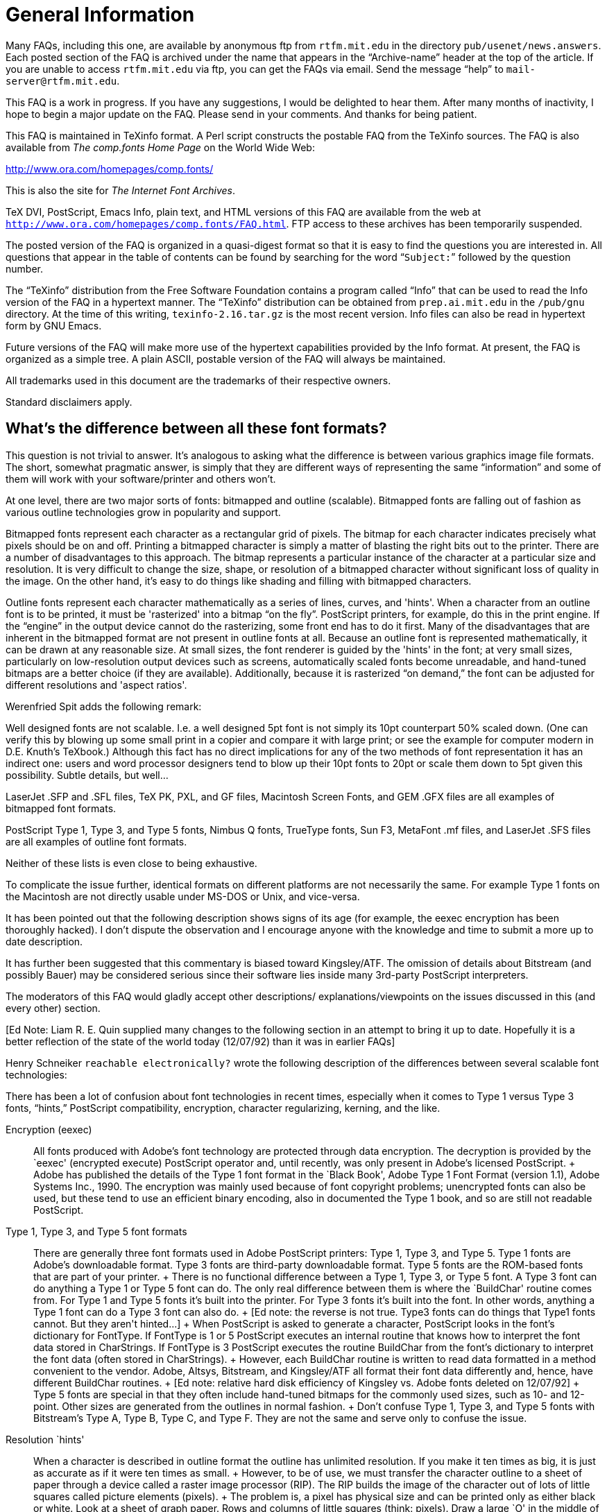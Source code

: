 = General Information

Many FAQs, including this one, are available by anonymous ftp from
`rtfm.mit.edu` in the directory `pub/usenet/news.answers`. Each posted
section of the FAQ is archived under the name that appears in the
“Archive-name” header at the top of the article. If you are unable to
access `rtfm.mit.edu` via ftp, you can get the FAQs via email. Send the
message “help” to `mail-server@rtfm.mit.edu`.

This FAQ is a work in progress. If you have any suggestions, I would be
delighted to hear them. After many months of inactivity, I hope to begin
a major update on the FAQ. Please send in your comments. And thanks for
being patient.

This FAQ is maintained in TeXinfo format. A Perl script constructs the
postable FAQ from the TeXinfo sources. The FAQ is also available from
_The comp.fonts Home Page_ on the World Wide Web:

http://www.ora.com/homepages/comp.fonts/

This is also the site for _The Internet Font Archives_.

TeX DVI, PostScript, Emacs Info, plain text, and HTML versions of this
FAQ are available from the web at
`http://www.ora.com/homepages/comp.fonts/FAQ.html`. FTP access to these
archives has been temporarily suspended.

The posted version of the FAQ is organized in a quasi-digest format so
that it is easy to find the questions you are interested in. All
questions that appear in the table of contents can be found by searching
for the word “`Subject:`” followed by the question number.

The “TeXinfo” distribution from the Free Software Foundation contains a
program called “Info” that can be used to read the Info version of the
FAQ in a hypertext manner. The “TeXinfo” distribution can be obtained
from `prep.ai.mit.edu` in the `/pub/gnu` directory. At the time of this
writing, `texinfo-2.16.tar.gz` is the most recent version. Info files
can also be read in hypertext form by GNU Emacs.

Future versions of the FAQ will make more use of the hypertext
capabilities provided by the Info format. At present, the FAQ is
organized as a simple tree. A plain ASCII, postable version of the FAQ
will always be maintained.

All trademarks used in this document are the trademarks of their
respective owners.

Standard disclaimers apply.

== What's the difference between all these font formats?

This question is not trivial to answer. It's analogous to asking what
the difference is between various graphics image file formats. The
short, somewhat pragmatic answer, is simply that they are different ways
of representing the same “information” and some of them will work with
your software/printer and others won't.

At one level, there are two major sorts of fonts: bitmapped and outline
(scalable). Bitmapped fonts are falling out of fashion as various
outline technologies grow in popularity and support.

Bitmapped fonts represent each character as a rectangular grid of
pixels. The bitmap for each character indicates precisely what pixels
should be on and off. Printing a bitmapped character is simply a matter
of blasting the right bits out to the printer. There are a number of
disadvantages to this approach. The bitmap represents a particular
instance of the character at a particular size and resolution. It is
very difficult to change the size, shape, or resolution of a bitmapped
character without significant loss of quality in the image. On the other
hand, it's easy to do things like shading and filling with bitmapped
characters.

Outline fonts represent each character mathematically as a series of
lines, curves, and 'hints'. When a character from an outline font is to
be printed, it must be 'rasterized' into a bitmap “on the fly”.
PostScript printers, for example, do this in the print engine. If the
“engine” in the output device cannot do the rasterizing, some front end
has to do it first. Many of the disadvantages that are inherent in the
bitmapped format are not present in outline fonts at all. Because an
outline font is represented mathematically, it can be drawn at any
reasonable size. At small sizes, the font renderer is guided by the
'hints' in the font; at very small sizes, particularly on low-resolution
output devices such as screens, automatically scaled fonts become
unreadable, and hand-tuned bitmaps are a better choice (if they are
available). Additionally, because it is rasterized “on demand,” the font
can be adjusted for different resolutions and 'aspect ratios'.

Werenfried Spit adds the following remark:

Well designed fonts are not scalable. I.e. a well designed 5pt font is
not simply its 10pt counterpart 50% scaled down. (One can verify this by
blowing up some small print in a copier and compare it with large print;
or see the example for computer modern in D.E. Knuth's TeXbook.)
Although this fact has no direct implications for any of the two methods
of font representation it has an indirect one: users and word processor
designers tend to blow up their 10pt fonts to 20pt or scale them down to
5pt given this possibility. Subtle details, but well...

LaserJet .SFP and .SFL files, TeX PK, PXL, and GF files, Macintosh
Screen Fonts, and GEM .GFX files are all examples of bitmapped font
formats.

PostScript Type 1, Type 3, and Type 5 fonts, Nimbus Q fonts, TrueType
fonts, Sun F3, MetaFont .mf files, and LaserJet .SFS files are all
examples of outline font formats.

Neither of these lists is even close to being exhaustive.

To complicate the issue further, identical formats on different
platforms are not necessarily the same. For example Type 1 fonts on the
Macintosh are not directly usable under MS-DOS or Unix, and vice-versa.

It has been pointed out that the following description shows signs of
its age (for example, the eexec encryption has been thoroughly hacked).
I don't dispute the observation and I encourage anyone with the
knowledge and time to submit a more up to date description.

It has further been suggested that this commentary is biased toward
Kingsley/ATF. The omission of details about Bitstream (and possibly
Bauer) may be considered serious since their software lies inside many
3rd-party PostScript interpreters.

The moderators of this FAQ would gladly accept other descriptions/
explanations/viewpoints on the issues discussed in this (and every
other) section.

pass:[[Ed Note: Liam R. E. Quin supplied many changes to the following section
in an attempt to bring it up to date. Hopefully it is a better
reflection of the state of the world today (12/07/92) than it was in
earlier FAQs]]

Henry Schneiker `reachable electronically?` wrote the following
description of the differences between several scalable font
technologies:

((( semi-quote )))

There has been a lot of confusion about font technologies in recent
times, especially when it comes to Type 1 versus Type 3 fonts, “hints,”
PostScript compatibility, encryption, character regularizing, kerning,
and the like.

Encryption (eexec)::
  All fonts produced with Adobe's font technology are protected through
  data encryption. The decryption is provided by the `eexec' (encrypted
  execute) PostScript operator and, until recently, was only present in
  Adobe's licensed PostScript.
  +
  Adobe has published the details of the Type 1 font format in the
  `Black Book', Adobe Type 1 Font Format (version 1.1), Adobe Systems
  Inc., 1990. The encryption was mainly used because of font copyright
  problems; unencrypted fonts can also be used, but these tend to use an
  efficient binary encoding, also in documented the Type 1 book, and so
  are still not readable PostScript.
Type 1, Type 3, and Type 5 font formats::
  There are generally three font formats used in Adobe PostScript
  printers: Type 1, Type 3, and Type 5. Type 1 fonts are Adobe's
  downloadable format. Type 3 fonts are third-party downloadable format.
  Type 5 fonts are the ROM-based fonts that are part of your printer.
  +
  There is no functional difference between a Type 1, Type 3, or Type 5
  font. A Type 3 font can do anything a Type 1 or Type 5 font can do.
  The only real difference between them is where the `BuildChar' routine
  comes from. For Type 1 and Type 5 fonts it's built into the printer.
  For Type 3 fonts it's built into the font. In other words, anything a
  Type 1 font can do a Type 3 font can also do.
  +
  pass:[[Ed note: the reverse is not true. Type3 fonts can do things that
  Type1 fonts cannot. But they aren't hinted...]]
  +
  When PostScript is asked to generate a character, PostScript looks in
  the font's dictionary for FontType. If FontType is 1 or 5 PostScript
  executes an internal routine that knows how to interpret the font data
  stored in CharStrings. If FontType is 3 PostScript executes the
  routine BuildChar from the font's dictionary to interpret the font
  data (often stored in CharStrings).
  +
  However, each BuildChar routine is written to read data formatted in a
  method convenient to the vendor. Adobe, Altsys, Bitstream, and
  Kingsley/ATF all format their font data differently and, hence, have
  different BuildChar routines.
  +
  pass:[[Ed note: relative hard disk efficiency of Kingsley vs. Adobe fonts
  deleted on 12/07/92]]
  +
  Type 5 fonts are special in that they often include hand-tuned bitmaps
  for the commonly used sizes, such as 10- and 12-point. Other sizes are
  generated from the outlines in normal fashion.
  +
  Don't confuse Type 1, Type 3, and Type 5 fonts with Bitstream's Type
  A, Type B, Type C, and Type F. They are not the same and serve only to
  confuse the issue.
Resolution `hints'::
  When a character is described in outline format the outline has
  unlimited resolution. If you make it ten times as big, it is just as
  accurate as if it were ten times as small.
  +
  However, to be of use, we must transfer the character outline to a
  sheet of paper through a device called a raster image processor (RIP).
  The RIP builds the image of the character out of lots of little
  squares called picture elements (pixels).
  +
  The problem is, a pixel has physical size and can be printed only as
  either black or white. Look at a sheet of graph paper. Rows and
  columns of little squares (think: pixels). Draw a large `O' in the
  middle of the graph paper. Darken in all the squares touched by the O.
  Do the darkened squares form a letter that looks like the O you drew?
  This is the problem with low resolution (300 dpi). Which pixels do you
  turn on and which do you leave off to most accurately reproduce the
  character?
  +
  All methods of hinting strive to fit (map) the outline of a character
  onto the pixel grid and produce the most pleasing/recognizable
  character no matter how coarse the grid is.
  +
  pass:[[Ed note: deleted some paragraphs that are no longer true. Times
  change...]]

Optical Scaling::
  Optical Scaling modifies the relative shape of a character to
  compensate for the visual effects of changing a character's size. As a
  character gets smaller, the relative thickness of strokes, the size of
  serifs, the width of the character, the inter-character spacing, and
  inter-line spacing should increase. Conversely, as a character gets
  larger, the relative thickness, widths, and spacing should decrease.
  +
  Contrast this with linear scaling, in which all parts of a character
  get larger or smaller at the same rate, making large characters look
  wide and heavy (strokes are too thick, serifs are too big) while small
  characters look thin and weak.
Kerning::
  As applied to PostScript fonts, kerning refers to kern pairs. A kern
  pair specifies two characters (e.g., A and V) and the distance to move
  the second character relative to the first. The typical use of a kern
  pair is to remove excessive space between a pair of characters.
  However, it may also be used to add space.
PostScript clones::
  There are currently several printer manufacturers on the market with
  PostScript clones. To be viable, a PostScript clone must comply with
  the `red book' (PS Language Reference Manual).
  +
  In order to avoid paying royalties to Adobe, and because Adobe's Type
  1 font format was originally proprietary, many PostScript interpreters
  use some other font format. Sun uses F3, and some other vendors use
  Bitstream's Speedo format, for example. The only real problem this
  causes is that the widths of characters (the `font metrics') may vary
  from Adobe's, so that programs that assume the Adobe character widths
  will produce poor quality output. Bitstream fonts used to be
  particularly bad in the early days, but they and most or all of the
  other vendors have solved those problems.
Apple TrueType::
  pass:[[Ed note: formerly “Royal (`sfnt')”]] format and System 7
  +
  Apple's new System 7.0 supports a new format of outline font that will
  allow high-quality characters of any size to be displayed on the
  screen. TrueType stores font outlines as B-spline curves along with
  programmed resolution hints. B-spline curves are faster to compute and
  easier to manipulate than the Bezier curves used in PostScript.
  +
  Adobe is not going to support Apple's new format by converting the
  Adobe/Linotype library to B-spline format. There are two reasons for
  this: First, there is no support for font encryption (yes, the hooks
  are there, but nothing is implemented). Second, Adobe does not want to
  dilute PostScript and its font library. However, the Macintosh is too
  big a market to simply turn away from. Therefore, Adobe will provide
  its Font Manager to display its own fonts on the Mac screen. Apple
  ships Adobe's ATM for this purpose.

((( unquote )))

== What about “Multiple Master” fonts?

Multiple Master Fonts are an extension to the Adobe font format.
providing the ability to interpolate smoothly between several “design
axes” from a single font. Design axes can include weight, size, and even
some whacko notions like serif to sans serif. Adobes' first Multiple
Master Font was Myriad -- a two-axis font with WEIGHT (light to black)
on one axis, and WIDTH (condensed to expanded) along the other axis. In
the case of Myriad, there are four “polar” designs at the “corners” of
the design space. The four designs are light condensed, black condensed,
light expanded, and black expanded.

Given polar designs, you can set up a “weight vector” which interpolates
to any point within the design space to produce a unique font for a
specific purpose. So you can get a “more or less condensed, somewhat
black face”.

Multiple Master Fonts can be used on any PostScript printer. Multiple
Master Fonts need a new PostScript operator known as makeblendedfont.
The current crop of Multiple Master Fonts supply an emulation of this
operator so the printer doesn't need this operator.

A short tutorial on Multiple Master Fonts and makeblendedfont appears in
PostScript by Example, by Henry McGilton and Mary Campione, published by
Addison-Wesley.

Danny Thomas contributes that there are a few PostScript interpreter
(version)s which have bugs that appear with the emulation of the
makeblendedfont operator used to support Multiple Master fonts. There
weren't many exhibiting this problem, though it may have happened even
with one Adobe interpreter.

== Is there a methodology to describe and classify typefaces?

There is a standard, Panose, but it is mostly ignored by typographers
(not because it's bad, just because they don't need it). The Panose
system is documented, among other places, in the Microsoft Windows 3.1
Programmer's Reference from Microsoft Press.

The ISO also has a scheme, but it is not Panose.

At least one book by a respected authority, Alexander Lawson, Printing
Types: An Introduction, describes another, less rigorous system
pass:[[ed: of his own]], which is exposited in “An Introduction” and used without
exposition in his later “Anatomy of a Typeface”.

There is another book, Rookledges International Typefinder, which has a
very complete system that uses tell-tales of individual glyphs as well
as overall style to index most known faces right in the book.

pass:[J. Ben Leiberman] has another book on type face description.

Terry O'Donnell adds the following comments:

The current ISO system was initiated (I believe) by Archie Provan of
RIT—a successor to Mr. Lawson. Whereas in typographic practice or
teaching—only a high level classification is necessary - times have
changed and the current ISO system aims to accomplish something beyond
the high level. A major goal is to aid software to help users make
selections. For example, a naive user might ask for all fonts on a font
server which have a Roman old style appearance. Another goal would be to
help users with multi-lingual text: a user creating a document in
English using e.g. Baskerville wants to know what Arabic or Japanese
language font on his system/file server would harmonize well with the
Baskerville. It is not all in place yet—but the more detailed ISO
classes—and the current addition of non-latin typefaces—are an
attempt to address this issue.

A second goal is to help with the font substitution problem. Neither ISO
or Panose address the metrics issues in font substitution—but both
might aid software in picking the nearest style of available available
fonts.

== What about “Colonial” Typefaces?

=== Why does colonial printing have that “Colonial” feel?

Colonial type was either very roughly treated by moist salt air on the
crossing and in colonial port cities, or was copied locally by tacky
techniques (such as driving used foundry type into soft lead to make
very soft deformable matrices), and the paper was very rough, which
abrades both the serifs and the hairlines. So except for the best work
done with new, european types, the serifs were much smaller, even broken
off, than the original founder/punchcutter intended. Thins could be
abraded by rough paper to nothingness, esp after humid salt air had
leached the hardener out of the alloy.

Peter Honig contributes the following alternative explanation of the
roughness of colonial types:

The roughness of early fonts was caused by several factors: Type was
quite expensive and was used for many years (even if somewhat damaged).
Also, printing presses would only be set up to print one side of one
folio at a time, so you would not need to set more than a couple of
pages at once. This meant that the printer did not need as many copies
of each character, however, each character got used very frequently. The
early casting techniques did not produce as perfect or consistant
examples as we have today. That is, the face of a character might not be
quite planar with the page, or its sides might not be quite parallel.
Lastly, the inks of the past were not as advanced those of today.

=== What fonts are good for mock-colonial uses?

For example, what fonts have the following features: old-style figures
(non-lining numbers), the long s character, slightly irregular shapes
(like type produced by colonial printers), and a decent complement of
ligatures. And what about free or cheap faces like this?

I don't know if any exist with all of 1-5. As I believe you get what you
pay for, especially in fonts, I haven't looked at free and cheap-copy
fonts.

Microsoft's expansion set for their Win3.1 optional fonts has Garamond
Expert & Expert Extensions, which has a good complement of ligatures and
I think I remember it having the long ess too. I forget about OSFigs; it
should tho'. Monotype's metal faces “16th Century Roman” and
“Poliphilus” may be available in digital; if so, they imitate early
presswork with early and are very close to what one wants.

“A commercial supplier pass:[[not yet sampled]] is Image Club Graphics in
Calgary (1-800-661-9410). It is called Caslon Antique. It is supplied as
both roman and italic, together, for $25. They advertise in
MacWorld/MacUser/MacBlah. I am unable to tell from abcDEF123 if the
numerals are old-style, but I think not. Ligatures? long-S? Not yet
known. Guillemots, though, are there. ... Letraset, circa 1977, showing
a Caslon Antique with modern numerals, no ligatures, and only UKPounds
and German ss extensions.” pass:[[Ike Stoddard]]

NB: Caslon Antique is not a Caslon per se: “The last Caslon to mention
is that ubiquitous but unrelated Caslon Antique, which possesses no
similarity whatsoever to the original. This old reprobate was introduced
by Barnhart Brothers of Chicago under the name Fifteenth Century. Its
negative reception lasted until about 1918, when, with a simple name
change to Caslon Antique, it became the most commonly selected type for
reproductions of colonial American printing. It is now seen in
everything from liquor advertisments to furniture commercials”
pass:[[Lawson, 1990,Anatomy]]

Miles Agfa (Compugraphic) has always had a Caslon Antique; I don't know
if it is available for TrueType or Type 1, but Agfa has been doing
TrueType bundles at reasonable prices. pass:[[wdr]]

Peter Honig contributes the following suggestions:

Poliphilus::
  A cleaned-up reproduction of type from 1499. It's only slightly
  irregular and does not contain the long S, but does have old style
  figures. From Italy, founded by Francesco Griffo.
Old Claude::
  An exact reproduction of Garamond from 1532. It is irregular and does
  not contain the long S, but it does have old style figures. From
  France, founded by Claude Garamond.
Blado::
  An exact reproduction of type from 1539. It is irregular and does not
  contain the long S, but it does have old style figures. From Italy,
  founded by Antinio Blado (designed by Ludovico delgi Arrighi).
Van Dijck::
  An exact reproduction of type from the 1660s. It is irregular and does
  not contain the long S, but it does have old style figures. From
  Holland, founded by Van Dijck.
Adobe Caslon::
  A cleaned-up reproduction of type from the 1720s. It isn't irregular
  but it does contain the long S, old style figures, and several
  ligatures. From England, founded by William Caslon.

Blado, Poliphilus, and Van Dijck are available from Monotype. Adobe
Caslon is available from Adobe. Old Claude is available from Letter
Perfect. In my opinion, Old Claude is font that is worthy of close
attention. Although it lacks the long S, it is VERY accurately
reproduced. Although Adobe Caslon is not irregular, it has a great set
of authentic ornaments from the Renaissance and Baroque. It is also the
only set that I am aware of, that has the long S and its ligatures.

Bill Troop notes:

I do not believe that Monotype ever had a font called
16th Century Roman. You are thinking of a private face created by Paul
Hayden-Duensing for his private press based on old Italian punches. It
is very rough indeed, but I can assure you no Colonial printer had a
typeface as stylish.

Poliphilus does indeed exist in digital form, and is fairly faithful,
but again is far too stylish to give the proper feel of US Colonial
printing. Nor is Antique Caslon, so called, anything to do with the
Caslon types used by American printers--except those who used this bogus
type at the end of the 19th century.

Monotype Bell is a faithful copy of a font that was actually used in the
US, but it is far more modern than the Caslon types. Nobody has yet done
a really authentic Caslon, and it is a curious fact, but none of the
Caslon revivals, in any of metal, photo, or digital formats, has ever
been based on the best Caslon sizes. I have been toying with such a
revival.

Monotype Van Dijk can hardly be called a faithful copy of a metal font;
the outlines are far more regular, for instance, than what Monotype did
for Bell. In addition, the less interesting forms of the lower case f
and f-ligatures were chosen for the digital version, and the alternate f
was not supplied. That makes it a very uninteresting font to use in
digital form. In addition, the italic has been unbelievably badly spaced
in the digital version. (Harry Carter complained about the spacing in
the 13pt Roman in the metal version.)

For anyone wishing to recreate the feel of early-to-mid 18th century
printing, a battered, sensitive revival of Caslon would be desirable.
The Giampa version is interesting, but is based on a poor model.

=== What fonts could a colonial printer have had?

According to D.B.Updike in the classic reference “Printing Types: Their
History, Forms & Use”, he indicates that most colonial work was with
types of the Caslon Old Style fonts and cheap copies of same in the 18th
C. Before that, it would have been the older Dutch & English faces,
almost always lagging English tastes. If you can find the Oxford Fell
types, they are classic Dutch-as-used-by-englishmen. Anything with a
Dutch moniker and the Oldstyle adjective is probably ok; Van Dijck if
you find it, say (died 1673).

Ben Franklin recommended Caslon faces. But these were not available in
England before 1720, first full broadside in 1734. Lawson declares that
the first printing of the Declaration of Independance was in Caslon.

Wilson's Scotch Modern was the “modern” font that surfaced in quantity
in america. If the Scotch Roman your vendor has is sort-of like-Bodoni
but nicer than his Bodoni, that's it. It wasn't available until late
1700s, though.

== What is “Point Size”?

This article was constructed from a posting by William D. Ricker from
Sep 1992.

In general terms, point size is a relative measure of the size of a
font. It used to have a more concrete meaning in the “old days” of
typeography.

In the world of Photo-typesetters and digital fonts, the distance from
the top of the tallest ascender to the bottom of the longest descender
is only an approximate lower bound on the point size of a font; in the
Old days, it was almost always a firm lower bound, and there was warning
on the exception.

Point-size is the measure of _default_ or _minimum_ inter-baseline
distance; inter line distance in absense of leading, a/k/a “set solid”.
If you don't know if the text was set solid or leaded, you can't tell
the point-size with a measuring glass unless you know if the type design
includes built-in space betweed adjacent, set-solid lines.

Exceptions to the points size equals ascender to descender size rule:

* In metal, there was usually a little room between the highest and
lowest corners of the face and the body size, so that the Matrix was
completely molding the face and not relying on the mold-body to form a
vertical side to the printing face—since a bevel or beard is desirable
for impression and strength.
* If the designer of a face thinks it should always be set leaded, s/he
may choose to include the minimal leading in the design, in which case
it is included in the base point size, and no capital,
lowercase-ascender, or lowercase-descender will get very near the edges.
* In some faces the capitals are taller than the ascenders, and others
vice versa. (Vertical sticks on capitals are called stems, not
ascenders.) A minimum point size estimate would normally be the height
of the font's "envelope", to borrow from Avionics/Aeronautics.
* The point size of a “Titling Face” may not include descenders; in
which case the Q's tail hangs off the body as a vertical kern. Such a
face in metal usually has “Titling” in the name, although sometimes the
fact that only capitals are available is all the hint given.
+
([William D. Ricker's] metal font of _Ray Shaded_, cast on a Monotype
Display caster, has “vertical kerns” if you will: the hanging shaded
tail of the Q and some punctuation below the 24pt body, because it has
no lower-case. It might be better described as being 36/24, thirty-six
point type cast on a twenty-four point body, since the cap A is about
the height and density of a Ultrabold 36pt A in many other fonts. It
would be called 36/24 Caps if a lowercase had been cast on a 36 point
body, but since only UC was ever cut, as UC-only titling, it was
standardly issued and refered to as a 24 point titling—much to the
confusion of non-cognoscenti.)
* The Continental Point, a/k/a the Didot point, (and its Pica Em
equivalent, the Cicero) is just a hair longer. 15 Ciceros=16 Picas, 15
Didots=16 Points. So type which is imported or cast from imported
matrices has been, and still is, cast on the next size larger body in
anglo-american points. So an 11D/12 or 12D/14 type will look larger than
a similar 12pt font but smaller than a simlar 14pt font, by about a
point of fixed built-in leading that the designer didn't intend. What
happened when these faces were converted to photo and digital
composition, I don't know. (I could find out.) Probably some were scaled
to American sizes proportionally from the european masters, some copied
from the American castings with built-in leading to ease conversion, and
some were probably done both ways at different conversion houses.

Net result: unless you know it's _Adobe Times Roman_ or whatever and
just want to know what point size & leading options were, you can't
measure the size with a definition and an optical micrometer. The
defnition is embodied/manifested in the typesetting “hardware”, even if
it is software, not the product.

=== Knuth's Assertion

What about Knuth's assertion that point size is “a more-or-less
arbitrary number that reflects the size of type [a font] is intended to
blend with”?

That statement is true only in the context of MetaFonts. MetaFonts (and
this definition) are perfectly adequate for Knuth's purposes but not
fully descriptive of all of typography. And definitely not conformant to
established usage.

This is not meant to condemn heterodoxy, but just to warn that while the
ASCII markup notations in Knuth's “Second Great Work” [TeX and MetaFont]
are even more widely disseminated than his wonderful coinage of
mathematical notations in “The First Great Work” [The Art of Computer
Programming, volumes I, II, and III], MetaFont has not been accepted as
an encoding for all useful fonts for the future, and the defintions of
font characteristics in MetaFont context must be taken with a large
grain of salt when used with fonts outside the MetaFont font-generation
paradigm.

Knuth's quotation, when applied to a (non-MetaFont) font designer,
overstates the arbitrariness of the design choice; the designer was
stating in the old days that you'd need a saw, a file, or a caster with
his matrices if you wanted to use negative leading to set his type
closer than he wanted to see it set; and today, in Photo/digital
composition, the designer is either indicating the opinion of the
original metal-head or his own design advice as to what the minimum
distance between adjacent baselines should be.

Also, point size is very poor predictor of blending, except in a
mechanical sense in terms of not-overflowing the same rectangles. Some
faces to blend _in the same line_ with 12 point type will need to be
10/12 or 14/12, due to differences in the way they fill the space. (The
overall leading should fit the body type.) Harmony and contrast of
overall color, shape, style, etc. are much more important considerations
for blending than body-size. (For two types to work together, there must
be sufficient harmonies between them to work together and sufficent
contrasts to be easily distinguished. See Carl Dair's books.)

If one wants to understand usage of typographical terms in the general
milieu, the _Chicago Manual of Style_'s appendix on Typesetting for
Authors is a good capsule presentation of history and terminology; if
one wants the nitty-gritty on how digital type does, or at least should,
differ and be treated differently from just copies of metal, see Richard
Rubinstein, _Digital Typography_, MIT Press. On type in general, consult
D.B. Updike in a library (out of print), or A(lexander) S. Lawson (who
covers electronic type in his latest revision!).

== Where can I get fonts?

There are a number of free font archives on the net. In addition, a
number of commercial foundries can now sell you fonts directly over the
net.

=== Free and Shareware Fonts

The sites below are places where shareware and free fonts are available.
Note that most typefaces are not available in shareware form and many
shareware faces are less than adequate for a variety of reasons,
particularly at small sizes. It seems to be the consensus of the
comp.fonts community that “you get what you pay for.”

Note also that a number of the fonts in these archives are of dubious
origin. It's fairly easy to take a commercial font, run it through a
font editor of some sort, and produce a font which bears no notice of
it's origin. That's piracy. Caveat downloader.

Adobe Type 1 Fonts in MS-DOS/Unix Format::

ftp://ftp.cica.indiana.edu/pub/pc/win3/fonts
ftp://ftp.cica.indiana.edu/pub/pc/win3/fonts/atm
ftp://archive.umich.edu/msdos/mswindows/fonts

Adobe Type 1 Fonts in Mac Format::

ftp://mac.archive.umich.edu/mac/system.extensions/font/type1
ftp://sumex-aim.stanford.edu:/info-mac/font

Adobe Type 3 Fonts in Mac Format::

ftp://mac.archive.umich.edu/mac/system.extensions/font/type3

TrueType fonts in MS-DOS Format::

link:[ftp://ftp.cica.indiana.edu/pub/pc/win3/fonts/truetype]

TrueType fonts in Mac Format::

ftp://mac.archive.umich.edu/mac/system.extensions/font/truetype

==== TeX (MetaFont) fonts:

Try link:[the fonts directory] at the link:[WWW Interface to the
Comprehensive TeX Archive Network].

The TeX community has its own support groups that can provide better
answers to this question. The canonical list of MetaFont fonts is posted
occasionally to comp.text.tex. The comp.text.tex newsgroup (or the
Info-TeX mailing list, `info-tex@shsu.edu` are good places to start.

==== Other Sources

Font CDs and CD archives of large internet sites are generally
inexpensive and offer quick access to hundreds and sometimes thousands
of fonts. Note, however, that the same comments about quality and
dubious origin sometimes apply.

=== Commercial Fonts

In general, there are no legal free sources of commercial faces
(Helvetica, Times Roman, Courier, Palatino, Century Schoolbook, etc.).
However, some vendors have made selected faces freely available.

See ? for a list of font vendors. Some of these vendors (Bitstream and
Monotype, for example) sell fonts directly over the net.

=== Where can I get fonts for non-Roman alphabets?

As mentioned above, the list of font vendors is annotated with
information about non-Roman alphabets. Commercially, Masumi suggests
that Linguists' Software is the current [ed: as of 7/92] leading
supplier of non-Roman fonts.

Ian Tresman contributes:

The Multilingual PC Directory is a source guide to multilingual and
foreign language software, including fonts, for PCs. Over a hundred
different languages are included, from Arabic to Hieroglyphics to Zulu.
A 1200 word description is available from the publishers, Knowledge
Computing, email: `72240.3447@compuserve.com`.

=== What about fonts with the International Phonetic Alphabet (IPA) symbols?

I summarized Scott Brumage's recent post for the FAQ:

=== Shareware or free (PostScript Type 1 and/or TrueType):

TechPhon::
  Seems to lack some characters and has no zero-offset characters (for
  accents).
PalPhon::
  A phonetic font which you can get by anonymous ftp from
  `mac.archive.umich.edu`. It is called PalPhon. There are actually two
  fonts: the basic PalPhon and one with additional accents and symbols
  called PalPi. The package includes some documents on using the fonts
  as well.
SIL-IPA::
  SIL-IPA is a set of scalable IPA fonts containing the full
  International Phonetic Alphabet with 1990 Kiel revisions. Three
  typefaces are included:
  +
  SIL Doulos (similar to Times)
  +
  SIL Sophia (similar to Helvetica)
  +
  SIL Manuscript (monowidth)
  +
  Each font contains all the standard IPA discrete characters and
  non-spacing diacritics as well as some suprasegmental and puncuation
  marks. Each font comes in both PostScript Type 1 and TrueType formats.
  The fonts are also available for Microsoft Windows.
  +
  These fonts were designed by the Printing Arts Department of the
  Summer Institute of Linguistics, Dallas, Texas.

=== Shareware or free (TeX):

METAFONT sources of the phonetic symbols developed by
Tokyo-Shoseki-Printing and Sanseido are available. The font contains all
of IPA (Internatioanl Phonetic Alphabet) symbols.

You can get phonetic symbols METAFONT (named TSIPA) from

`ftp.foretune.co.jp:/pub/tools/TeX/Fonts`

The IP address for `ftp.foretune.co.jp` is 133.123.1.2.

=== Commercial:

Linguist's Software Adobe (ITC Stone Phonetic [#255], Times Phonetic
[#278])

== How can I convert my ... font to ... format?

Conversion from one bitmapped format to another is not generally too
difficult. Conversion from one scalable format to another is very
difficult. Several commercial software packages claim to perform these
tasks, but none has been favorably reviewed by the comp.fonts community.

=== Converting Between TrueType and Adobe Type 1 Formats

This section was constructed from postings by Primoz Peterlin and Bert
Medley in Sep 1993.

There are several commercial tools that will convert between these
formats. There are no shareware or free tools that will do the job. See
also “Why do converted fonts look so bad?”.

==== FontMonger by Ares Software

Performs conversion between Adobe Type 1, Adobe Type 3 and TrueType
formats in both PC-DOS and Mac flavours, as well as simple glyph
editing. Currently at version 1.0.7, patches available via CompuServe.
Available for Mac and MS Windows. Commercial product, price $60-80.

==== Alltype by Atech Software

Performs font conversion. A stable product, being on a market for a
while. Available for PC-DOS/MS Windows only. Commercial product. Atech
is supposedly leaving the business.

==== Fontographer by Altsys Co.

Comprehensive package, allowing creation of fonts as well as conversion
between formats. Available for Mac and MS Windows. Commercial product,
price cca. $270 (PC version).

==== Metamorphosis by Altsys Co.

Available for Mac. Commercial product. More info needed.

=== Converting Between Other Scalable Formats

Many of the programs in the preceding section claim to be able to
convert between other formats as well. And there are probably other
commercial programs as well. However, as several people have noted,
conversion from one scalable format to another is a bad idea. If the
original font was well hinted, the converted font will not be. Of
course, if the original was poorly hinted, maybe it won't matter much.

In an effort to settle a long-running and oft-asked question, I'll be
blunt: as of today [6/93], THERE ARE NO NON-COMMERCIAL PROGRAMS WHICH
WILL CONVERT FROM ONE SCALABLE FORMAT TO ANOTHER. Not from TrueType to
PostScript Type 1, Type 3, Type 5, or any other scalable PostScript
format. Not from PostScript Type 1 to TrueType. Not to or from
Intellifont. Not to or from Sun F3 format.

For specific conversions, check the platform specific parts of the FAQ.
Most of the conversions discussed require platform specific tools.

Here is a summary of the conversions discussed (and the section in which
they appear):

Mac Type 1 PostScript::
  To PC Type 1 PostScript (MS-DOS). To TrueType (commercial).
PC Type 1 PostScript::
  To Mac Type 1 PostScript (Mac, commercial). To TrueType (commercial).
  To @TeX\{} `PK` (MS-DOS).
TrueType::
  To Type 1 PostScript (Mac and MS-DOS, commercial). To HP LaserJet
  bitmaps (MS-DOS, hack!).
TeX `PK`::
  To HP LaserJet bitmap softfonts (MS-DOS).
HP LaserJet bitmap softfonts::
  To TeX `PK` (MS-DOS).

In addition, Adobe ships a copy of Adobe Font Foundry with all of its
fonts which can convert Type 1 fonts into HP LaserJet softfonts.

=== Why Do Converted Fonts Look So Bad?

This section was constructed from postings by Mark Hastings and David
Glenn in Aug 1993.

With all commercially available conversion tools, converting fonts
between scalable formats almost always results in a font inferior to the
original. (The rare case where a converted font is not inferior to the
original occurs _only_ when the original is a cheap knock-off, and the
automatic hinting of the conversion program is better than automatic
hinting used in the original!)

David Glenn contributes the following analysis:

There are a few probable [reasons why converted fonts, especially screen
fonts, look inferior to the original]. First off, any font that's
converted uses a converting algorithm which will make an exact copy at
best. Because no currently available converter even comes close to
copying faithfully the manual tweaks and hinting in a font file, you
often end up with poor screen fonts and poor output. The only reason
that printed output from the converted font looks markedly better than
the screen font is that the printed output is at a higher resolution.
The converter achieves better results on the higher resolutions because
hinting is less important at higher resolutions. Screen fonts are
incredibly complex to make well. You have very few pixels to represent a
very aesthetic and distinct design. That's why at small sizes almost all
typefaces look alike—how do you represent a graceful concave side on
the letter “L” for Optima with only 12 pixels in height and one in
width? You can't. And that's why most fonts look similar at 10pt, unless
they're hand hinted by typograhers.

One thing that may come into play when fonts are converted between
platforms, for example between PC/Windows format and Mac format, is that
fonts are hinted down to a certain number of pixels per em. On a Mac
screen (72 dpi) there is a one-to-one correspondence between the ppem
and the point size of a font. Under windows, the usual VGA screen is
96dpi and fonts that look good at 8 or 9 pt under windows might look
like crap on a Mac 'cuz the fonts weren't hinted below 10 or 11ppem.
Also, the conversion programs may have made the appearance worse at some
sizes than others.

Whenever you convert fonts from one platform to the other keep in mind
that:

* Your license with the type foundry may or may not allow this.
* The font may or may not have the correct character sets in it.
* The TT font file may or may not have all the tables necessary.
* Your converter may make it so ugly that you don't want to use it...

=== Smoothing Bitmaps

This section was constructed from postings by Jason Lee Weiler and
Piercarlo Antonio Grandi

Enlarging bitmapped images is easy, but enlarging them without creating
very jagged edges is much more demanding. There are several
possibilities.

* If you are interested in programming your own solution, the
comp.graphics FAQ will provide pointers to a number of resources that
can get you started.
* If the bitmaps are in a standard format, the 'xv' tool (an X11 picture
viewing tool) includes magnify and smooth functions that may perform
adequately.
* Commercial tools like Adobe Illustrator, Corel Draw, and many others
include tracing functions that can translate some bitmaps into
acceptable outlines (which can be enlarged without jaggedness).
* The GNU Font Utilities include a tracing tool that may be helpful.

== Are fonts copyrightable?

This topic is hotly debated at regular intervals on comp.fonts. Terry
Carroll. provides the following analysis of current [ed: as of 6/92]
legislation and regulation regarding fonts and copyrights in the United
States. Terry is “Editor in Chief” of Volume 10 of the Santa Clara
Computer and High Technology Law Journal. Members of the comp.fonts
community are encouraged to submit other materials that add clarity to
the issue.

It has been pointed out that this section deals primarily font copyright
issues relevant to the United States and that this situation is not
universal. For example, in many parts of Europe typeface designs are
protectable.

“First, the short answer in the USA: Typefaces are not copyrightable;
bitmapped fonts are not copyrightable, but scalable fonts are
copyrightable. Authorities for these conclusions follow.

Before we get started, let's get some terminology down:

A typeface is a set of letters, numbers, or other symbolic characters,
whose forms are related by repeating design elements consistently
applied in a notational system and are intended to be embodied in
articles whose intrinsic utilitarian function is for use in composing
text or other cognizable combinations of characters.

A font is the computer file or program that is used to represent or
create the typeface.

Now, on to the legal authorities:

Volume 37 of the Code of Federal Regulations specifies this about the
copyrightability of typefaces:

“The following are examples of works not subject to copyright and
applications for registration of such works cannot be entertained: . . .
typeface as typeface” 37 CFR 202.1(e).

The regulation is in accordance with the House of Representatives report
that accompanied the new copyright law, when it was passed in 1976:

“The Committee has considered, but chosen to defer, the possibility of
protecting the design of typefaces. A 'typeface' can be defined as a set
of letters, numbers, or other symbolic characters, whose forms are
related by repeating design elements consistently applied in a
notational system and are intended to be embodied in articles whose
intrinsic utilitarian function is for use in composing text or other
cognizable combinations of characters. The Committee does not regard the
design of typeface, as thus defined, to be a copyrightable 'pictorial,
graphic, or sculptural work' within the meaning of this bill and the
application of the dividing line in section 101.” H. R. Rep. No.
94-1476, 94th Congress, 2d Session at 55 (1976), reprinted in 1978 U.S.
Cong. and Admin. News 5659, 5668.

It's also in accordance with the one court case I know of that has
considered the matter: Eltra Corp. V. Ringer, 579 F.2d 294, 208 USPQ 1
(1978, C.A. 4, Va.).

The U.S. Copyright Office holds that a bitmapped font is nothing more
than a computerized representation of a typeface, and as such is not
copyrightable:

“The [September 29, 1988] Policy Decision [published at 53 FR 38110]
based on the [October 10,] 1986 Notice of Inquiry [published at 51 FR
36410] reiterated a number of previous registration decisions made by
the [Copyright] Office. First, under existing law, typeface as such is
not registerable. The Policy Decision then went on to state the Office's
position that 'data that merely represents an electronic depiction of a
particular typeface or individual letterform' [that is, a bitmapped
font] is also not registerable.” 57 FR 6201.

However, scalable fonts are, in the opinion of the Copyright Office,
computer programs, and as such are copyrightable:

“... the Copyright Office is persuaded that creating scalable typefonts
using already-digitized typeface represents a significant change in the
industry since our previous [September 29, 1988] Policy Decision. We are
also persuaded that computer programs designed for generating typeface
in conjunction with low resolution and other printing devices may
involve original computer instructions entitled protection under the
Copyright Act. For example, the creation of scalable font output
programs to produce harmonious fonts consisting of hundreds of
characters typically involves many decisions in drafting the
instructions that drive the printer. The expression of these decisions
is neither limited by the unprotectable shape of the letters nor
functionally mandated. This expression, assuming it meets the usual
standard of authorship, is thus registerable as a computer program.” 57
FR 6202.”

== Typeface Protection

[This article first appeared in TUGboat 7:3 (October 1986), pp. 146-151.
Reproduced with permission.]

=== Preamble

The main question of typeface protection is: “Is there anything there
worth protecting?” To that the answer must certainly be: “Yes.” Typeface
designs are a form of artistic and intellectual property.” To understand
this better, it is helpful to look at who designs type, and what the
task requires.

==== Who makes type designs?

Like other artistic forms, type is created by skilled artisans. They may
be called type designers, lettering artists, punch-cutters,
calligraphers, or related terms, depending on the milieu in which the
designer works and the technology used for making the designs or for
producing the type.

(“Type designer” and “lettering artist” are self-explanatory terms.
“Punch-cutter” refers to the traditional craft of cutting the master
image of a typographic letter at the actual size on a blank of steel
that is then used to make the matrix from which metal type is cast.
Punch-cutting is an obsolete though not quite extinct craft. Seeking a
link to the tradition, modern makers of digital type sometimes use the
anachronistic term “digital punch-cutter”. “Calligrapher” means
literally “one who makes beautiful marks”. The particular marks are
usually hand-written letters, though calligraphers may design type, and
type designers may do calligraphy.)

It usually takes about seven years of study and practice to become a
competent type designer. This seems to be true whether one has a Ph.D.
in computer science, a high-school diploma, or no academic degree. The
skill is acquired through study of the visual forms and practice in
making them. As with geometry, there is no royal road.

The designing of a typeface can require several months to several years.
A family of typefaces of four different styles, say roman, italic, bold
roman, and bold italic, is a major investment of time and effort. Most
type designers work as individuals. A few work in partnership (Times
Roman(R), Helvetica(R), and Lucida(R) were all, in different ways, the
result of design collaboration). In Japan, the large character sets
required for a typeface containing Kanji, Katakana, and Hiragana induce
designers to work in teams of several people.

Although comparisons with other media can only be approximate, a
typeface family is an accomplishment on the order of a novel, a feature
film screenplay, a computer language design and implementation, a major
musical composition, a monumental sculpture, or other artistic or
technical endeavors that consume a year or more of intensive creative
effort. These other creative activities can be protected by copyright or
other forms of intellectual property protection. It is reasonable to
protect typefaces in the same way.

==== The problem of plagiarism

A lack of protection for typeface designs leads to plagiarism, piracy,
and related deplorable activities. They are deplorable because they harm
a broad range of people beyond the original designers of the type.
First, most type plagiarisms are badly done. The plagiarists do not
understand the nature of the designs they are imitating, are unwilling
to spend the necessary time and effort to do good work, and consequently
botch the job. They then try to fob off their junk on unsuspecting users
(authors, editors, and readers). Without copyright, the original
designer cannot require the reproducer of a type to do a good job of
reproduction. Hence, type quality is degraded by unauthorized copying.

Secondly, without protection, designs may be freely imitated; the
plagiarist robs the original designer of financial compensation for the
work. This discourages creative designers from entering and working in
the field. As the needs of typography change (on-line documents and
laser printing are examples of technical and conceptual changes) new
kinds of typefaces are required. Creative design in response to such
needs cannot flourish without some kind of encouragement for the
creators. In a capitalist society, the common method is property rights
and profit. In a socialist (or, in the past, royalist) society, the
state itself might employ type artists. France, as a monarchy and as a
republic, has had occasional state sponsorship of typeface design over
the past 400 years. The Soviet Union has sponsored the design of new
typefaces, not only in the Cyrillic alphabet, but also in the other
exotic scripts used by various national groups in the Soviet Union.

Those who would justify plagiarism often claim that the type artists do
not usually receive a fair share of royalties anyway, since they have
usually sold their designs to some large, exploitive corporation. It is
true that type designers, like many artists, are often exploited by
their “publishers”, but plagiarism exacerbates the problem. Plagiarism
deprives the designer of decent revenues because it diverts profits to
those who merely copied the designs. Plagiarism gives the manufacturer
yet another excuse to reduce the basic royalty or other fee paid for
typeface designs; the theme song is that the market determines the value
of the design and cheap rip-offs debase the value of a face. For those
interested in the economic effects of piracy, it is clear that
plagiarism of type designs ultimately hurts individual artists far more
than it hurts impersonal corporations.

==== Kinds of protection for type

There are five main forms of protection for typefaces: Trademark,
Copyright, Patent, Trade Secret, Ethics

Trademark
+++++++++

A trademark protects the _name_ of a typeface. In the U.S., most
trademarks are registered with the U.S. Patent and Trademark Office. The
R in a circle (R) after a trademark or tradename indicates U.S.
registration. The similarly placed TM indicates that a trademark is
claimed, even if not yet officially registered. However, a trademark may
be achieved through use and practice, even without registration. Owners
of trademarks maintain ownership by use of the trademark and by
litigation to prevent infringement or unauthorized use of the trademark
by others.

As a few examples of registered typeface trademarks, there are Times
Roman (U.S. registration 417,439, October 30, 1945 to Eltra Corporation,
now part of Allied); Helvetica (U.S. registration 825,989, March 21,
1967, also to Eltra-Allied), and Lucida (U.S. reg. 1,314,574 to Bigelow
& Holmes). Most countries offer trademark registration and protection,
and it is common for a typeface name to be registered in many countries.
In some cases the registrant may be different than the originator. For
example, The Times New Roman (Times Roman) was originally produced by
the English Monotype Corporation. In England and Europe, most
typographers consider the design to belong to Monotype, but the
trademark was registered by Linotype (Eltra-Allied) in the U.S., as
noted above.

Trademark protection does not protect the design, only the name.
Therefore, a plagiarism of a design is usually christened with a
pseudonym which in some way resembles or suggests the original
trademark, without actually infringing on it. Resemblance without
infringement can be a fine distinction.

Some pseudonyms for Times Roman are: “English Times”, “London”, Press
Roman, “Tms Rmn”. Some for Helvetica are “Helios”, “Geneva”, “Megaron”,
“Triumvirate”. So far, there seem to be none for Lucida. There are
generic typeface classifications used by typographers and type
historians to discuss styles, trends, and categories of design.
Occasionally these apparently innocuous classification systems are
employed by plagiarists to devise generic pseudonyms, such as “Swiss
721” for Helvetica, and “Dutch 801” for Times Roman. It is not certain
whether this usage of a generic classification is more for clarification
or for obfuscation. In general, the proper tradename is a better
indicator of identity, quality, and provenance in typefaces than a
generic name. Some people believe that the same is true for other
commodities such as wine, where taste is important.

A trademark usually consists of both a proprietary and a generic part.
For example, in the name “Lucida Bold Italic”, “Lucida” is the
proprietary trademark part and “Bold Italic” is the generic part. The
generic word “type” is usually understood to be a part of the name, e.g.
“Lucida Bold Italic type”. Sometimes a firm will append its name or a
trademarked abbreviation of it to the typeface name, to achieve a
greater degree of proprietary content, e.g. “B&H Lucida Bold Italic”.

A related matter is the use of the name of a type's designer. A firm
that ethically licenses a typeface will often cite the name of the
designer—e.g. Stanley Morison (with Victor Lardent) for Times Roman,
Max Miedinger (with Edouard Hoffmann) for Helvetica, Charles Bigelow and
Kris Holmes for Lucida. Although a person's name is not usually a
registered trademark, there are common law restrictions on its use. The
marketing of plagiarized type designs generally omits the names of the
designers.

Although Trademark is an incomplete kind of protection, it is used
effectively (within its limitations) to prevent the theft of type names.
Certain traditional typeface names, usually the surnames of illustrious
designers like Garamond, Caslon, Baskerville, Bodoni, and others have
become generic names in the public domain. Trademark protection of such
names requires the addition of some proprietary word(s), as with these
hypothetical creations, “Acme New Garamond”, or “Typoluxe
Meta-Baskerville”.

Copyright
+++++++++

Copyright of typefaces can be divided into two parts: copyright of the
design itself; and copyright of the font in which the design is
implemented. In the U.S., typeface designs are currently not covered by
copyright. This is a result of reluctance by the copyright office to
deal with a complex field; by lobbying against copyright by certain
manufacturers whose profits were based on typeface plagiarism; by a
reluctance of Congress to deal with the complex issues in the recent
revision of the copyright law.

The reluctance of Americans to press for typeface copyright may have
been influenced by a feeling that typeface plagiarism was good for U.S.
high-tech businesses who were inventing new technologies for printing,
and plagiarizing types of foreign origin (Europe and England). If the
situation becomes reversed, and foreign competition (from Japan, Taiwan,
and Korea) threatens to overcome American technological superiority in
the laser printer industry, then American firms may do an about-face and
seek the protection of typeface copyright to help protect the domestic
printer industry. Such a trend may already be seen in the licensing of
typeface trademarks by Adobe, Hewlett-Packard, IBM, Imagen, and Xerox in
the U.S. laser printer industry.

In Germany, where typeface design has always been a significant part of
the cultural heritage, and where typefounding has remained an important
business, there are more than one kind of copyright-like protections for
typefaces. Certain long-standing industrial design protection laws have
been used to protect typeface designs in litigation over royalties and
plagiarisms. Further, there is a recent law, the so-called
“Schriftzeichengesetz” enacted in 1981, that specifically protects
typeface designs. New designs are registered, as is done with copyright
in most countries. This law only protects new, original designs. It is
available to non-German designers and firms. Therefore, some type firms
and designers routinely copyright new designs in West Germany. This
gives a degree of protection for products marketed in Germany. Since
multinational corporations may find it cheaper to license a design for
world-wide use rather than deal with a special case in one country, the
German law does encourage licensing on a broader scale than would
initially seem to be the case.

France, like Germany, has ratified an international treaty for
protection of typefaces. This 1973 Vienna treaty will become
international law when four nations ratify it. So far, only France and
West Germany have done so, and thus a design must be protected
separately in each country. Even when the treaty becomes law, it will
take effect only in those countries that have ratified it. The treaty
was principally the work of the late Charles Peignot, a French
typefounder, and John Dreyfus, an English typographer and typographic
scholar. Presently, typefaces may be registered for protection in France
under a 19th century industrial design protection law.

In the U.S., there continues to be some movement for typeface design
protection. A proposed bill that would protect the designs of useful
articles, like type, has been in committee for a few years. It seems to
be going nowhere.

Digital (as opposed to analog) fonts may be protected by copyright of
digital data and of computer programs. It has been established that
computer software is copyrightable. Therefore, software that embodies a
typeface, e.g. a digital font, is presumably also protected. There is
some objection to this kind of copyright, on the grounds that the
ultimate output of the program or the result of the data (i.e. a
typeface design) is not copyrightable. However, the current belief
expressed by the National Commission on New Technological Use of
Copyrighted Works is that software is copyrightable even if its function
is to produce ultimately a non-copyrightable work. Hence, typefaces
produced by Metafont or PostScript(R), two computer languages which
represent fonts as programs, are presumably copyrightable. Typefaces
represented as bit-map data, run-length codes, spline outlines, and
other digital data formats, may also be copyrightable. Some firms do
copyright digital fonts as digital data.

Note that the designs themselves are still not protected in the U.S. A
plagiarist could print out large sized letters (say, one per page) on an
Apple LaserWriter, using a copyrighted PostScript digital font, and then
redigitize those letters by using a scanner or a font digitizing program
and thus produce a new digital font without having copied the _program_
or _digital data_, and thus without infringing the copyright on the
font. The quality of the imitation font would usually be awful, but it
wouldn't violate copyright. Of course, the plagiarist would usually need
to rename the font to evade trademark infringement. [As I write these
words, I have the guilty feeling that I have just provided a recipe for
type rip-off, but others have obviously thought of just such a
scheme–John Dvorak has even proposed something like it in one of his
columns.]

Design Patent
+++++++++++++

The designs of typefaces may be patented in the U.S. under existing
design patent law. Many designs are patented, but type designers
generally don't like the patent process because it is slow, expensive,
and uncertain. Nevertheless, some types do get patented, and it is a
form of potential protection. Note that this is _Design_ Patent–the
typeface doesn't have to be a gizmo that does something, it merely has
to be unlike any previous typeface. The drawback here is that most
attorneys and judges are not aware that there are more than two or three
typefaces: say, handwriting, printing, and maybe blackletter. Therefore,
litigating against infringement is an educational as well as a legal
process. It is easy to see that typeface theft is more subtle than
knocking over a liquor store; it may not be illegal and the returns may
be greater.

Protections like design patent are available in many other countries,
but there is not an international standard (to my knowledge) so the
situation must be examined on a country by country basis.

Invention Patent
++++++++++++++++

Methods of rendering typefaces can be patented as mechanical or
electronic inventions. For example, the old hot-metal Linotype machinery
was protected by various patents, as was the IBM Selectric typewriter
and type ball. IBM neglected to trademark the typeface names like
Courier and Prestige, so once the patents had lapsed, the names
gradually fell into the public domain without IBM doing anything about
it (at the time, and for a dozen years or so, IBM was distracted by a
major U.S. anti-trust suit). Most students of the type protection field
believe that those names are probably unprotectable by now, though IBM
could still presumably make a try for it if sufficiently motivated.

There is currently a noteworthy development regarding a patent for
outline representation of digital type as arcs and vectors, with special
hardware for decoding into rasters. This patent (U.S. 4,029,947, June
14, 1977; reissue 30,679, July 14, 1981) is usually called the Evans &
Caswell patent, after its inventors. It was originally assigned to
Rockwell, and in 1982, Rockwell sued Allied Linotype for infringement.
Allied settled out of court, having paid an amount rumored to be in the
millions. Rockwell sold the patent, along with other typographic
technology, to Information International, Inc. (III), which then sued
Compugraphic for infringement. According to the Seybold Report, a
respected typographic industry journal, Compugraphic recently settled
out of court for 5 million dollars. Although many experts believe the
patent to be invalid because of several prior inventions similar in
concept, it nevertheless seems to be a money-maker in corporate
litigation. The Seybold Report has speculated on which firms III would
litigate against next. Among the candidates suggested by the Seybolds
was Apple for its LaserWriter, which uses outline fonts. Since the
entire laser printer industry and the typesetting industry is moving
toward outline font representation, Apple is certainly not alone. The
Seybolds further speculate on whether the difference between
character-by-character CRT typesetting and raster-scan laser typesetting
and printing would be legally significant in such a case. Ultimately,
some firm will hold out for a court judgement, and the matter will be
decided. %Although the Evans & Caswell patent doesn't have much to do
with %typeface copyright per se, it does make many font vendors nervous.

Trade Secret
++++++++++++

Given that typeface designs have relatively little copyright protection
in the U.S., they are often handled as trade secrets. The secret must
apply to the digital data or programs only, because the images
themselves are ultimately revealed to the public as printed forms. It is
much more difficult to reconstruct the formula of Coca-Cola from its
taste than it is to reconstruct the design of Helvetica from its look on
the page. The exact bitmap or spline outline of a digital font is
usually not reconstructable from the printed image, although CRT screen
fonts at usual resolutions (60--120 dots per inch) may be reconstructed
by patient counting and mapping of bits off a screen display. Typeface
licenses often contain stipulations that the digital data will be
encrypted and confidential. Just as a firm will protect the secret of a
soft drink recipe, so a type firm will protect the exact nature of its
digital data.

Ethics
++++++

Some typographers are motivated by higher principles than greed, profit,
expediency, and personal interest. Idealists afflicted with concepts of
ethical behavior and a vision of typography as a noble art may find it
distasteful to use plagiarized types. Some graphic designers insist on
using typefaces with bona-fide trademarks, both to ensure that the type
will be of high quality, and to encourage creativity and ethics in the
profession. A consequence of plagiarism that is sometimes overlooked is
a general erosion of ethics in an industry. If it is okay to steal
typeface designs, then it may be okay to purloin other kinds of data, to
falsify one's resume, to misrepresent a product, and so forth. Most
professional design organizations attempt to promote ethical standards
of professional behavior, and personal standards may extend to avoidance
of plagiarism.

The Association Typographique Internationale (ATypI) is an international
organization of type designers, type manufacturers, and letterform
educators. Its purpose is to promote ethical behavior in the industry,
advancement of typographic education, communication among designers, and
other lofty aims. Members of ATypI agree to abide by a moral code that
restricts plagiarism and other forms of depraved behavior (pertaining to
typography). These are noble goals, but some members (especially
corporate members) of ATypI, confronted with the pressures and
opportunities of commercial reality, nevertheless plagiarize typefaces
of fellow members, the moral code notwithstanding. Since ATypI is a
voluntary organization, there is very little that can be done about most
such plagiarism. Some years back, a world-famous type designer resigned
%the noted type designer Hermann Zapf from the ATypI Board of Directors
in protest over the organization's flaccid attitude toward plagiarists
among its ranks. He has since agreed to sit on the board again, but
criticism of the organization's inability to prevent type rip-offs by
its own members, not to mention by non-members, continues to be heard.
Moderates in ATypI believe that a few morals are better than none. It is
not clear whether their philosophical stance derives from Plato, Hobbes,
or Rousseau.

Given the general attitude of users toward copyrighted video and
software, it is doubtful that ethical considerations will hinder most
end-users' attitude to plagiarized type fonts. A desire to have the
fashionable “label” or trademark may be a greater motivation toward the
use of bona-fide fonts than an ethical consideration.

==== Further reading

“The State of the Art in Typeface Design Protection”, Edward Gottschall,
_Visible Language_, Vol. XIX, No. 1, 1985 (a special issue on “The
Computer and the Hand in Type Design”–proceedings of a conference held
at Stanford University in August, 1983).

_Der Schutz Typographischer Schriftzeichen_, by Guenter Kelbel. Carl
Heymans Verlag KG, Cologne, 1984. (A learned account, in juridical
German prose, of the significance of the Vienna Treaty of 1973 and the
West German Schriftzeichengesetz of 1981.)

==== Disclaimer

These notes were originally prepared at the request of Brian Reid, for
informal distribution. They are based on the author's review of
available literature on the subject of typeface protection, and on
personal experience in registering types for trademark, copyright, and
patent. However, they are %While they result from careful research, no
claim is made for accuracy; not legal advice. If one is contemplating
protecting or plagiarizing a typeface, and seeks legal opinion, it is
advisable to consult an attorney. The term “plagiarize” (and words
derived from it) is used here in its dictionary sense of “to take and
use as one's own the ideas of another” and does not mean that the
practice of typeface plagiarism is illegal, as that is determined by the
laws of a particular country.

The author is a professor of digital typography as well as a
professional designer of original digital typefaces for electronic
printers and computer workstations. He therefore has an obvious bias
toward the inculcation of ethical standards and the legal protection of
artistic property. Other commentators might have a different
perspective.

== File Formats

Many different kinds of files are available on the net. These files
contain many different kinds of data for many different architectures.
Frequently, the extension (trailing end) of a filename gives a good clue
as to the format of its contents and the architecture that it was
created on.

In order to save space, most files on the net are compressed in one way
or another. Many compression/decompression programs exist on multiple
architectures.

Multiple files and directories are often combined into a single
`archive' file. Many archive formats perform compression automatically.

=== File Format Extensions

`.tar`::
  Unix `tape archive' format. Tar files can contain multiple files and
  directories. Unlike most archiving programs, tar files are held
  together in a wrapper but are not automatically compressed by tar.
`.Z`::
  Unix `compress' format. Compression doesn't form a wrapper around
  multiple files, it simply compresses a single file. As a result, you
  will frequently see files with the extension .tar.Z. This implies that
  the files are compressed tar archives.
`.z`; `.gz`::
  GNU zip format. GNU zip doesn't form a wrapper around multiple files,
  it simply compresses a single file. As a result, you will frequently
  see files with the extension .tar.z or .tar.gz. This implies that the
  files are compressed tar archives. Do not confuse GNU Zip and PKZip or
  GNU Zip and Unix compress, those are three different programs!
`.hqx`::
  Macintosh `BinHex' format. In order to reliably transfer Mac files
  from one architecture to another, they are BinHex encoded. This is
  actually an ascii file containing mostly hexadecimal digits. It is
  neither a compression program nor an archive format.
`.sit`::
  Macintosh `Stuffit' archive.
`.cpt`::
  Macintosh `Compactor' archive.
  +
  Like the .tar.Z format that is common among Unix archives, Macintosh
  archives frequently have the extensions .sit.hqx or .cpt.hqx
  indicating a BinHex'ed archive.
`.arc`::
  PC `arc' archive. This is an older standard (in PC terms, at least)
  and has gone out of fashion.
`.zip`::
  PC `zip' archive. This is the most common PC archive format today.
`.arj`::
  PC `arj' archive.
`.zoo`::
  PC `zoo' archive
`.lzh`::
  PC `lha/lharc' archive.
`.uue`::
  `UUencoding' format. In order to reliably transfer binary data across
  architectures (or through email), they are frequently uuencoded. This
  is actually an ascii file. It is neither a compression program nor an
  archive format.

=== Font Formats

Just as the are many, many archive formats, there are many different
font formats. The characteristics of some of these formats are discussed
below. Once again, the file extension may help you to determine the font
type. (On the Mac, the resource TYPE field is (probably) a better
indicator).

PostScript Type 1 Fonts:::
  Postscript Type 1 fonts (Also called ATM (Adobe Type Manager) fonts,
  Type 1, and outline fonts) contains information, in outline form, that
  allows a postscript printer, or ATM to generate fonts of any size.
  Most also contain hinting information which allows fonts to be
  rendered more readable at lower resolutions and small type sizes.
PostScript Type 3 Fonts:::
  Postscript type 3 fonts are an old outline font format that is not
  compatible with ATM. Most developers have stopped using this format
  except in a few special cases, where special type 3 characteristics
  (pattern fills inside outlines, for example) have been used.
TrueType Fonts:::
  Truetype fonts are a new font format developed by Microsoft with
  Apple. The rendering engine for this font is built into system 7 and
  an init, the Truetype init, is available for system 6 (freeware from
  Apple). It is also built into MS Windows v3.1. Like PostScript Type 1
  and Type 3 fonts, it is also an outline font format that allows both
  the screen, and printers, to scale fonts to display them in any size.
Bitmap Fonts:::
  Bitmap fonts contain bitmaps of fonts in them. This a picture of the
  font at a specific size that has been optimized to look good at that
  size. It cannot be scaled bigger without making it look horrendously
  ugly. On the Macintosh, bitmap fonts also contain the kerning
  information for a font and must be installed with both type 1 and type
  3 fonts. Their presence also speeds the display of commonly used font
  sizes.

=== Font Format Extensions

`.afm`::
  Adobe Type 1 metric information in `ascii' format (human parsable)
`.bco`::
  Bitstream compressed outline
`.bdf`::
  Adobe's Bitmap Distribution Format. This format can be converted to
  the platform specific binary files required by the local X Windows
  server. This is a bitmap font format distributed in ASCII.
`.bez`::
  Bezier outline information
`.cfn`::
  Calamus Font Notation. Vector font format, without hinting, but with
  greater accuracy when compared to Type 1 fonts. Used by a.o. Calamus
  (Atari, Windows NT), a DTP program with Soft RIP.
`.chr`::
  Borland stroked font file
`.ff, .f3b, .fb`::
  Sun formats. More info when I know more...
`.fli`::
  Font libraries produced by emTeX fontlib program. Used by emTeX
  drivers and newer versions of dvips.
`.fnt`::
  Bitmapped GEM font in either Motorola or Intel format.
`.fon`::
  An MS-Windows bitmapped font.
`.fot`::
  An MS-Windows kludge for TrueType fonts. The `fot` file points to the
  actual TrueType font (in a `ttf` file).
`.gf`::
  Generic font (the output of TeX's MetaFont program (possibly others?))
`.mf`::
  TeX MetaFont font file (text file of MetaFont commands)
`.pfa`::
  Adobe Type 1 Postscript font in ASCII format (PC/Unix) I believe that
  this format is suitable for directly downloading to your PostScript
  printer (someone correct me if I'm wrong ;-)
`.pfb`::
  Adobe Type 1 PostScript font in “binary`' format (PC/Unix) Note: this
  format is not suitable for downloading directly to your PostScript
  printer. There are utilities for conversion between PFB and PFA (see
  the utilities section of the FAQ).
`.pfm`::
  Printer font metric information in Windows format
`.pk`::
  TeX packed bitmap font file (also seen as .###pk where ### is a
  number)
`.pl`::
  TeX `property list' file (a human readable version of .tfm)
`.ps`::
  Frequently, any PostScript file. With respect to fonts, probably a
  Type3 font. This designation is much less `standard' than the others.
  Other non-standard extensions are .pso, .fon, and .psf (they are a
  mixture of type 1 and type 3 fonts).
`.pxl`::
  TeX pixel bitmap font file (obsolete, replaced by .pk)
`.sfl`::
  LaserJet bitmapped softfont, landscape orientation
`.sfp`::
  LaserJet bitmapped softfont, portrait orientation
`.sfs`::
  LaserJet scalable softfont
`.spd`::
  Vector font in Speedo format.
`.tdf`::
  Vector font type definitions for Speedo fonts.
`.tfm`::
  TeX font metric file. Also an HP Tagged Font Metric file.
`.ttf`::
  An MS-Windows TrueType font.
`.vf`::
  TeX virtual font which allows building of composite fonts (a character
  can be composed of any sequence of movements, characters (possibly
  from multiple fonts) rules and TeX specials)
`.vpl`::
  TeX `property list' (human readable) format of a `.vf`

== Ligatures

A ligature occurs where two or more letterforms are written or printed
as a unit. Generally, ligatures replace characters that occur next to
each other when they share common components. Ligatures are a subset of
a more general class of figures called “contextual forms.” Contextual
forms describe the case where the particular shape of a letter depends
on its context (surrounding letters, whether or not it's at the end of a
line, etc.).

One of the most common ligatures is “fi”. Since the dot above a
lowercase 'I' interferes with the loop on the lowercase 'F', when 'f'
and 'i' are printed next to each other, they are combined into a single
figure with the dot absorbed into the 'f'.

An example of a more general contextual form is the greek lowercase
sigma. When typesetting greek, the selection of which 'sigma' to use is
determined by whether or not the letter occurs at the end of the word
(i.e., the final position in the word).

Amanda Walker provides the following discussion of ligatures:

Ligatures were originally used by medieval scribes to conserve space and
increase writing speed. A 14th century manuscript, for example, will
include hundreds of ligatures (this is also where “accents” came from).
Early typefaces used ligatures in order to emulate the appearance of
hand-lettered manuscripts. As typesetting became more automated, most of
these ligatures fell out of common use. It is only recently that
computer based typesetting has encouraged people to start using them
again (although 'fine art' printers have used them all along).
Generally, ligatures work best in typefaces which are derived from
calligraphic letterforms. Also useful are contextual forms, such as
swash capitals, terminal characters, and so on.

A good example of a computer typeface with a rich set of ligatures is
Adobe Caslon (including Adobe Caslon Expert). It includes:

Upper case, lower case, small caps, lining numerals, oldstyle numerals,
vulgar fractions, superior and inferior numerals, swash italic caps,
ornaments, long s, and the following ligatures:

ff fi fl ffi ffl Rp ct st Sh Si Sl SS St (where S=long s)

[Ed: Another common example is the Computer Modern Roman typeface that
is provided with TeX. this family of fonts include the ff, fi, fl, ffi,
and ffl ligatures which TeX automatically uses when it finds these
letters juxtaposed in the text.]

While there are a large number number of possible ligatures, generally
only the most common ones are actually provided. In part, this is
because the presence of too many alternate forms starts reducing
legibility. A case in point is Luxeuil Miniscule, a highly-ligatured
medieval document hand which is completely illegible to the untrained
eye (and none too legible to the trained eye, either :)).

Don Hosek offers the following insight into ligatures:

Ligatures were used in lead type, originally in imitation of
calligraphic actions (particularly in Greek which retained an excessive
number of ligatures in printed material as late as the 19th century),
but as typefaces developed, ligatures were retained to improve the
appearance of certain letter combinations. In some cases, it was used to
allow certain letter combinations to be more closely spaced (e.g., “To”
or “Vo”) and were referred to as “logotypes”. In other cases, the
designs of two letters were merged to keep the overall spacing of words
uniform. Ligatures are provided in most contemporary fonts for exactly
this reason.

Liam Quin makes the following observations:

The term ligature should only be used to describe joined letters in
printing, not letters that overlap in manuscripts.

Many (not all) accents came from the practice of using a tilde or other
mark to represent an omitted letter, so that for example the Latin word
`Dominus' would be written dns, with a tilde or bar over the n. This is
an abbreviation, not a ligature.

Most ligatures vanished during the 15th and 16th Centuries. It was
simply too much work to use them, and it increased the price of book
production too much.

[Ed: there is no “complete” set of ligatures.]

== Built-in Fonts

PostScript printers (and Adobe Type Manager) with 13 fonts have:

Courier, Courier-Bold, Courier-BoldOblique, Courier-Oblique, Helvetica,
Helvetica-Bold, Helvetica-BoldOblique, Helvetica-Oblique, Symbol,
Times-Bold, Times-BoldItalic, Times-Italic, Times-Roman

Postscript printers with 17 fonts have:

Courier, Courier-Bold, Courier-BoldOblique, Courier-Oblique, Helvetica,
Helvetica-Bold, Helvetica-BoldOblique, Helvetica-Narrow,
Helvetica-Narrow-Bold, Helvetica-Narrow-BoldOblique,
Helvetica-Narrow-Oblique, Helvetica-Oblique, Symbol, Times-Bold,
Times-BoldItalic, Times-Italic, Times-Roman

Postscript printers with 35 fonts have:

All of the above, plus the following:

ZapfChancery-MediumItalic, ZapfDingbats, AvantGarde-Book,
AvantGarde-BookOblique, AvantGarde-Demi, AvantGarde-DemiOblique,
Bookman-Demi, Bookman-DemiItalic, Bookman-Light, Bookman-LightItalic,
NewCenturySchlbk-Bold, NewCenturySchlbk-BoldItalic,
NewCenturySchlbk-Italic, NewCenturySchlbk-Roman, Palatino-Bold,
Palatino-BoldItalic, Palatino-Italic, Palatino-Roman

HP LaserJet printers (II, IIP)

Courier 10, Courier 12, LinePrinter 16.66, ...

HP LaserJet printers (III, IIIP)

All of the above, plus the following:

Scalable Times Roman and Scalable Univers using Compugraphic's
Intellifont hinted font format.

HP LaserJet IV printers

All of the above, plus the following scalable (Intellifont) faces:

Courier, Courier Bold, Courier Italic, Courier Bold Italic, CG Times, CG
Times Bold, CG Times Italic, CG Times Bold Italic CG Omega, CG Omega
Bold, CG Omega Italic, CG Omega Bold Italic Coronet, Clarendon Condensed
Univers Medium, Univers Bold, Univers Medium Italic, Univers Bold Italic
Univers Medium Condensed, Univers Bold Condensed, Univers Medium
Condensed Italic, Univers Bold Condensed Italic Antique Olive, Antique
Olive Bold, Antique Olive Italic Garamond Antiqua, Garamond Halbfett,
Garamond Kursiv, Garamond Kursiv Halbfett Marigold, Albertus Medium,
Albertus Extra Bold Arial, Arial Bold, Arial Italic, Arial Bold Italic
Times New, Times New Bold, Times New Italic, Times New Bold Italic
Symbol, Wingdings, Letter Gothic, Letter Gothic Bold, Letter Gothic
Italic

SPARCPrinters

The basic 35 fonts plus four scaled faces of each of Bembo, Gill Sans,
Rockwell, Lucida, Lucida Bright, Sans and Typewriter, giving a total of
57 fonts, all in the F3 format.

== Glossary

[ I ripped this right out of the manual I wrote for Sfware. If you have
comments, improvements, suggestions, please tell me... ]

anti-aliasing::
  [ed: this is an 'off-the-cuff' definition, feel free to clarify it for
  me ;-) ]
  +
  On low-resolution bitmap devices (where ragged, ugly characters are
  the norm) which support more than two colors, it is possible to
  provide the appearance of higher resolution with anti-aliasing.
  Anti-aliasing uses shaded pixels around the edges of the bitmap to
  give the appearance of partial-pixels which improves the apparent
  resolution.
baseline::
  The baseline is an imaginary line upon which each character rests.
  Characters that appear next to each other are (usually) lined up so
  that their baselines are on the same level. Some characters extend
  below the baseline (“g” and “j”, for example) but most rest on it.
bitmap::
  A bitmap is an array of dots. If you imagine a sheet of graph paper
  with some squares colored in, a bitmap is a compact way of
  representing to the computer which squares are colored and which are
  not.
  +
  In a bitmapped font, every character is represented as a pattern of
  dots in a bitmap. The dots are so small (300 or more dots-per-inch,
  usually) that they are indistinguishable on the printed page.
character::
  \(1) The smallest component of written language that has semantic
  value. Character refers to the abstract idea, rather than a specific
  shape (see also glyph), though in code tables some form of visual
  representation is essential for the reader's understanding. (2) The
  basic unit of encoding for the Unicode character encoding, 16 bits of
  information. (3) Synonym for “code element”. (4) The English name for
  the ideographic written elements of Chinese origin.
download::
  Downloading is the process of transferring information from one device
  to another. This transferral is called downloading when the transfer
  flows from a device of (relatively) more power to one of (relatively)
  less power. Sending new fonts to your printer so that it “learns” how
  to print characters in that font is called downloading.
font::
  A particular collection of characters of a typeface with unique
  parameters in the 'Variation vector', a particular instance of values
  for orientation, size, posture, weight, etc., values. The word font or
  fount is derived from the word foundry, where, originally, type was
  cast. It has come to mean the vehicle which holds the typeface
  character collection. A font can be metal, photographic film, or
  electronic media (cartridge, tape, disk).
glyph::
  \(1) The actual shape (bit pattern, outline) of a character image. For
  example, an italic 'a' and a roman 'a' are two different glyphs
  representing the same underlying character. In this strict sense, any
  two images which differ in shape constitute different glyphs. In this
  usage, “glyph” is a synonym for “character image”, or simply “image”.
  (2) A kind of idealized surface form derived from some combination of
  underlying characters in some specific context, rather than an actual
  character image. In this broad usage, two images would constitute the
  same glyph whenever they have essentially the same topology (as in
  oblique 'a' and roman 'a'), but different glyphs when one is written
  with a hooked top and the other without (the way one prints an 'a' by
  hand). In this usage, “glyph” is a synonym for “glyph type,” where
  glyph is defined as in sense 1.
hints::
  When a character is described in outline format the outline has
  unlimited resolution. If you make it ten times as big, it is just as
  accurate as if it were ten times as small.
  +
  However, to be of use, we must transfer the character outline to a
  sheet of paper through a device called a raster image processor (RIP).
  The RIP builds the image of the character out of lots of little
  squares called picture elements (pixels).
  +
  The problem is, a pixel has physical size and can be printed only as
  either black or white. Look at a sheet of graph paper. Rows and
  columns of little squares (think: pixels). Draw a large `O' in the
  middle of the graph paper. Darken in all the squares touched by the O.
  Do the darkened squares form a letter that looks like the O you drew?
  This is the problem with low resolution (300 dpi). Which pixels do you
  turn on and which do you leave off to most accurately reproduce the
  character?
  +
  All methods of hinting strive to fit (map) the outline of a character
  onto the pixel grid and produce the most pleasing/recognizable
  character no matter how coarse the grid is.
kerning::
  (noun): That portion of a letter which extends beyond its width, that
  is, the letter shapes that overhang - the projection of a character
  beyond its sidebearings.
  +
  (verb): To adjust the intercharacter spacing in character groups
  (words) to improve their appearance. Some letter combinations (“AV”
  and “To”, for example) appear farther apart than others because of the
  shapes of the individual letters.
  +
  Many sophisticated word processors move these letter combinations
  closer together automatically.
outline font/format::
  See 'scalable font'
point::
  The (more or less) original point system (Didot) did have exactly 72
  points to the inch. The catch is that it was the French imperial inch,
  somewhat longer than the English inch, and it went away in the French
  revolution. What most people now think of as points were established
  by the United States Typefounders Association in 1886. This measure
  was a matter of convenience for the members of the Association, who
  didn't want to retool any more than they had to, so it had no
  relationship to the inch. By that date, people realized that the inch
  was an archaic measure anyway; the point was set to be 1/12 of a pica,
  and an 83-pica distance was made equal to 35 centimeters. (Talk about
  arbitrary!)
  +
  Thus the measure of 72.27/in. is just an approximation. Of course,
  when PostScript was being written, it was necessary to fit into an
  inch-measured world. For the sake of simplicity PostScript defined a
  point as exactly 1/72". With the prevalance of DTP, the simplified
  point has replaced the older American point in many uses. Personally,
  I don't see that it matters one way or the other; all that counts is
  that there's a commonly-understood unit of measurement that allows you
  to get the size you think you want. That is, after all, the point ;)
scalable font::
  A scalable font, unlike a bitmapped font, is defined mathematically
  and can be rendered at any requested size (within reason).
softfont::
  A softfont is a bitmapped or scalable description of a typeface or
  font. They can be downloaded to your printer and used just like any
  other printer font. Unlike built-in and cartridge fonts, softfonts use
  memory inside your printer. Downloading a lot of softfonts may reduce
  the printers ability to construct complex pages.
symbol set::
  The symbol set of a font describes the relative positions of
  individual characters within the font. Since there can only be 256
  characters in most fonts, and there are well over 256 different
  characters used in professional document preparation, there needs to
  be some way to map characters into positions within the font. The
  symbol set serves this purpose. It identifies the “map” used to
  position characters within the font.
typeface::
  The features by which a character's design is recognized, hence the
  word face. Within the Latin language group of graphic shapes are the
  following forms: Uncial, Blackletter, Serif, Sans Serif, Scripts, and
  Decorative. Each form characterizes one or more designs. Example:
  Serif form contains four designs called Old Style, Transitional,
  Modern, and Slab Serif designs. The typeface called Bodoni is a Modern
  design, while Times Roman is a Transitional design.

== Bibliography

Editors note: the following books have been suggested by readers of
comp.fonts. They are listed in no particular order. I have lost the
citations for some of the submissions. If you wrote a review that
appears below and you aren't credited, please let norm know.

I have decided that this is the best section for pointers to other font
resources (specs and other documents, for example). These appear after
the traditional bibliographic entries. As usual I will happily accept
entries for this section. As of 9/92, the only files listed are the
TrueType font information files available from Microsoft.

Bill Ricker contributed the following general notes:

The Watson-Guptill, Godine, and Dover publishers all have many
typography titles. Godine and Dover tend to be excellent; W-G tends
toward 'how-to' books which are good for basics and juried Annuals of
job work.

_Hermann Zapf and his Design Philosophy_, Society of Typographic Arts,
Chicago, 1987.

On Stone—The Art and Use of Typography on the Personal Computer,
Sumner Stone, Bedford Arts, 1991.

_Of the Just Shaping of Letters_, Albrecht Durer, isbn 0-486-21306-4.

First published in 1525 as part of his theoretical treatise on applied
geometry, “The Art of Measurment”.

_Champ Flevry_, Geofroy Troy.

First published in 1529 Troy attempts, in this book, to design an ideal
Roman alphabet upon geometrical and aesthetic principles.

_The Alphabet & Elements of Lettering_, Frederic W. Goudy, isbn
0-486-20792-7. Revised 1942 edition.

This very interesting book looks at the history of letter shapes as well
font design.

_The Mac is Not a Typewriter_, Robin Williams, Peachpit Press.

A good, clear explanation of what typography is, and how to get it from
your computer. Mac-specific, but full of excellent general advice. I
think there's also a PC version. Available at most computer bookstores

_Rhyme and Reason: A Typographic Novel_, Erik Spiekermann, H. Berthold
AG, ISBN 3-9800722-5-8.

_Printing Types_ (2 vols), Daniel Berkely Updike, Dover Press.

Affordable edition of the most readable history of type, lots of
illustrations.

Notes: Both the Dover and Harvard U. P. editions were 2 volumes. The
Dover editions were paperback and the Harvard hardback. It appears that
the Dover edition is out of print. Collectible HUP editions are not
cheap although later HUP editions may be had. Most libraries have later
HUP and Dover editions. If someone knows of a source, please pass it
along.

_The Art of Hand Lettering_, Helm Wotzkow, Dover Press, reprint from
1952.

_Looking Good In Print_, Roger C. Parker, Ventana Press, ISBN:
0-940087-32-4.

Well, as a beginner's book, [it] isn't bad. I can't say that I agree
with the author's tastes all the time, but he at least gives some good
examples. Also there are some nice _Publish_-style makeovers. Don Hosek
`dhosek@ymir.claremont.edu`

_Book Design: A Practical Introduction_, Douglas Martin, Van Nostrand
Reinhold, New York: 1989. 206pp.

Along with Jan White's book (see below), this provides a fairly complete
guide to book design. Martin's book is somewhat more conservative in
outlook and also reflects his UK background. Don Hosek
`dhosek@ymir.claremont.edu`

Digital Typography: An Introduction to Type and Composition for Computer
System Design, Richard Rubinstein, Addison-Wesley, Reading,
Massachusetts: 1988. 340pp.

An interesting, technological approach to typography which is worth
reading although not necessarily always worth believing. A not
insubstantial portion of the text is dedicated to representing type on a
CRT display and Rubinstein devotes some time to expressing
characteristics of typography numerically. Don Hosek
`dhosek@ymir.claremont.edu`

_Graphic Design for the Electronic Age_, Jan V. White, Watson-Guptill
Publications, New York: 1988. 212pp.

A good handbook for document design. In a well-organized approach, White
covers the principles for laying out most of the typographics features
of a technical document. White is a bit overeager to embrace sans-serif
types and in places his layout ideas seem a bit garish, but it's still a
quite worthwhile book. Don Hosek `dhosek@ymir.claremont.edu`

_Xerox Publishing Standards: A Manual of Style and Design_,
Watson-Guptill Publications, New York: 1988. 400pp.

Overall, a disappointing book. It is divided into four sections of
widely varying intent: “Publishing Process,” “Document Organization,”
“Writing and Style” and “Visual Design.” None of them is really adequate
for the task and all are highly centered on the Xerox method for
publishing. As a guide to Xerox' process, it succeeds, but as a manual
for general use, it falls far short. In print. Don Hosek
`dhosek@ymir.claremont.edu`

_Methods of Book Design (3rd edition)_, Hugh Williamson, Yale University
Press, New Haven: 1983. 408pp.

It is a bit out-of-date as regards technology, but on issues relating
purely to design it is comprehensive and definitive. Well, I suppose it
could be argued that printing technology influences design -- e.g. some
types look fine in metal but lousy in digital imagesetting -- and
therefore a book that is out-of-date in technology can't really be
“definitive” in matters of design either. In any event, _Methods_ is
more than adequate for a beginner's needs. My paper-bound copy (ISBN
0-300-03035-5) was $13.95; cheap at twice the price! Cameron Smith
`cameron@symcom.math.uiuc.edu`

_The Thames & Hudson Manual of typography_, Rauri McLean, Thames &
Hudson

An excellent book if you start getting more interested in type. Look for
Rauri McLean's other books after this one... Liam R.E. Quin `lee@sq.com`

_Typography and Why it matters_, Fernand Baudin.

There is no better introduction than [it]. It's not a primer on subjects
such as “what does Avant Garde look like,” or “This is a good font for
books.” It is a good primer on the things you need to know before the
rest should be considered. He's a lovely writer, to boot.

[My copy is at work, so I may have munged the title--look up Baudin in
“Books in Print” and improvise :-)]

Ari Davidow `ari@netcom.com`

_Better Type_, Betty Binns

It's definitely not a lightweight beginner's introduction, but I've
found [it] to be indispensable. It's a large-format hardcover, but you
can find it remaindered for cheap if you look around. The book goes into
great detail about how factors like line spacing, line length, point
size, and design of typeface (evenness of stroke weight, x-height, etc.)
affect readability. When you've gotten the basics out of the way and
want to learn more about the fine nuances of type color, this book is an
absolute must. David Mandl `dmandl@bilbo.shearson.com`

_Printing Types: An Introduction..._, S. Lawson, (revised) 1990

I'd also recommend Alexander S. Lawson's books especially /Printing
Types: An Intro.../ (revised), 1990, which includes electronic types
now. Bill Ricker `wdr@world.std.com`

_Tally of Types_, Stanley Morrison, Cambridge University Press.

A keepsake for CUP on the Monotype fonts he'd acquired for them when he
was Type Advisor to both Brit.Monotype & CUP (Cambridge University
Press, Cambs.UK), which discusses his hindsight on some of the great
revival fonts and some of the better new fonts. Bill Ricker
`wdr@world.std.com`

_Chicago Manual of Style_, University of Chicago Press, 1982; ISBN
0-226-10390-0.

The chapter on Design and Typography is most directly relevant, but
there are a lot of hints scattered all through the Chicago Manual on
making your words more readable and your pages more attractive. Stan
Brown `brown@ncoast.org`

_X Window System Administrator's Guide_ (O'Reilly X Window System
Guides, volume 8), O'Reilly

It gives advice about setting up fonts, etc. Liam Quin `lee@sq.com`

_How Bodoni intended his types to look_ Bodoni, Giambattista. Fregi e
Majuscole Incise e Fuse de ... Bodoni, Harvard University Library
(repr).

Inexpensive collectible, reproduced as a keepsake by the Houghton
Library at Harvard. [wdr]

_The Elements of Typographic Style_, Robert Bringhurst, Hartley & Marks
0-88179-033-8 pbk $15, Z246.B74 1992 0-88179-110-5 cloth, $25.

A typography for desktop publishers who want to absorb some style.
Informed by the historical european tradition and the desktop
advertising, tempered by oriental yin-yang and examples. A page-turner
with repeat-read depth.

The only book I've seen that discusses page proportions that admits
there are more than three ways that describes how to find one that feels
good for your page. [wdr]

Hermann Zapf on the cover-blurb: “All desktop typographers should study
this book. ... I wish to see this book become the Typographers' Bible.”

_Printing It_, Clifford Burke, Ballantine, 0-345-02694-2.

Manual for the hobby letterpress printer. [wdr]

_Twentieth Century Type Designers_, Sebastian Carter, Taplinger, 1987.

Discusses the talented adaptators of old faces to machine caster and
film/laser, as well as the designers of new works. Indexed? [wdr]

_Design with Type_, Carl Dair, University of Toronto Press,
0-8020-1426-7.

In print again (or still?); the ISBN above may be stale.

A great introduction to the issues of practicality and taste that
confront the users of type. A prized possession. I only regret that the
book does not include among the excerpts from his Westvaco pamphlets the
Seven Don'ts of Typography. [wdr]

_Typography 6: The Annual of the Type Directors Club_, Susan Davis, ed.,
Watson-Guptill, 0-8230-5540-x.

_Specimens of Type Faces in the U.S. G.P.O._, John J. Deviny, director.,
US G.P.O.

_Practice of Typography: Plain Printing Types_, Theodore Low De Vinne,
Century Co./DeVinne Press.

One of the earlier critical studies, in four volumes of which this is my
personal favorite, and still a classic reference. If one wants to
understand 18th and 19th century typography in context, this writer
lived the transition from eclectic to standard sizes, and comments with
taste. [wdr]

_An Essay on Typography_, Eric Gill, Godine, 0-87923-762-7.

_The Alphabet and Elements of Lettering_, Frederic W. Goudy, Dorset
Press (Marboro Books), 0-88029-330-6

Lovely. A wonderful way to learn Goudy's taste.

_Stanley Morison Displayed_, Herbert Jones, Frederick Muller Ltd / W,
0-584-10352-2.

Lovely. A wonderful way to learn Morrison's taste.

_Printing Types: An Introduction..._, Alexander S. Lawson et. al.,
Beacon 1971,?Godine? 1990; (2nd Ed includes electronic types now)

“Good introduction to comparisons of typefaces, with a detailed history
and a key family or face of each general category. Denounces rigid
indexes of type faces.” [wdr]

_Anatomy of a Typeface_, Alexander Lawson, Godine, 0-87923-333-8,
Z250.L34 1990

Deep description of the authors' favorite exemplar and its influences
and relatives in each type category. It follows, without explicating,
the category system developed in the prior book. [wdr]

_Types of Typefacs and how to recognize them_, J. Ben Lieberman,
Sterling, 1968

“This isn't very good really, but it does give lots of examples of the
main categories.” [Liam] [Old bibliographies praised this one, but I
haven't seen it so I can't comment.-- wdr]

_Tally of Types_ (& other titles), Stanley Morrison, Cambridge U. Press.

A keepsake for CUP on the Monotype fonts he'd acquired for them when he
was Type Advisor to both Brit. Monotype & CUP (Cambridge University
Press, Cambs.UK), which discusses his hindsight on some of the great
revival fonts and some of the better new fonts. [wdr]

_Rookledge's International Type Finder 2nd_, Perfect, Christopher and
Gordon Rookledge, Ed Moyer Bell Ltd / Rizzoli, 1-55921-052-4, Z250.P42
pass:[[1st Ed was NY: Beil 1983]]

“Lg. trade pb. Indexed by stylistic & characteristic features. Shows
A-Z, a-z, 0-9 in primary figures, whether lining or ranging.
Particularly distinctive sorts are marked for ease of comparison.
Separate tables collect the distinctive characters for assistance in
identifying a sample.” [wdr]

_English Printers' Ornaments_, Henry R. Plomer, Burt Franklin

_Paragraphs on Printing_, Bruce Rogers, [Rudge] Dover, 0-486-23817-2

Digital Typography: An Introduction to Type and Composition for Computer
System Design, Richard Rubinstein, Addison-Wesley, Reading,
Massachusetts: 1988. 340pp.

For people who are disappointed with how the type looks on the laser,
this book explains the subleties of that medium and of the screen that
others miss. This is a study of the Human Factors of computer
typographic systems. [wdr]

_The Case for Legibility_, John Ryder, The Bodley Head, 0-370-30158-7,
Z250.A4

_The Solotype Catalog of 4,147 Display typefaces_, Dan X. Solo, Dover,
0-486-27169-2, Z250.5.D57S654 19

“Working catalog of a specialty Graphics Arts shop. They use proprietary
optical special effects techniques to get Desktop Publishing effects,
and more, without the laser-printer grain. Great listing of 19th Century
Decorated Types -- probably the largest collection in the world. Prices
to order headlines from them are NOT cheap however. Their services are
for professional or serious hobby use only. Solo's previous Dover books
show some number of complete alphabets of a general peculiar style; this
one shows small fragments of his entire usable collection, important as
an index. (According to private correspondence, they have more faces
that have not yet been restored to usable condition.) Not well indexed,
but indexed.” [wdr]

_Stop Stealing Sheep & find out how type works_, Erik Spiekermann & E.M.
Ginger., Adobe Press, 1993

Introductory, motivational. If you wonder why there are so many type
faces in the world, this is the book for you! [Liam] [The title refers
to the old joke: “A man who would letterspace lowercase would also steal
sheep.” [wdr]]

_The Art & Craft of Handmade Paper_, Vance Studley, Dover,
0-486-26421-1, TS1109.S83 1990

_Letters of Credit_, Walter Tracey, Godine Press

“I can't recommend this too highly. It's not as introductory as the
Sheep Book, but conveys a feeling of love and respect for the letter
forms, and covers a lot of ground very, very well.” [Liam]

_Printing Types: Their History, Forms & Use_, Daniel Berkely Updike,
Harvard University Press, reprint by Dover.

The standard reference. Tour-de-force history of type and type-styles. A
trifle conservative in its biases, but typography is conservative for
good reason: readability. Check the addenda for his final words on newer
faces. [wdr]

\1. I believe the Dover edition to be 3 vols Pbk; both the collectable
and later Harvard U.P. editions were two vols hbk.

\2. I am informed by my bookseller & Books In Print that the Dover
edition is out of print. *sigh* If a source be known, let me know.
Collectible HUP eds are not cheap, although later HUP eds may be had.
Most libararies have later HUP or Dover eds. [wdr]

_Modern Encyclopedia of Typefaces, 1960-90_, Lawrence W. Wallis, Van
Nostrand Reinhold, 0-442-30809-4, Z250.W238 1990

“Gives examples of most typefaces, almost all digital, designed &
distributed in the last 30 years. Cross indexed by foundry and designer,
and sources and looks-likes. Some historical bits. Shows full
a-z,A-Z,0-9, a few points (punctuation); and 0-9 again if both lining
and oldstyle supplied. Only complaint is that it omits small caps even
from what few fonts have 'em and the accented characters, of which most
have some but too few. List $25.” [wdr]

_About Alphabets: Some Marginal Notes on Type Design_, Hermann Zapf, MIT
Press, 0-262-74003-6

_Hermann Zapf & His Design Philosophy_, Hermann Zapf, Society of
Typographic Arts, Chicago

“Anything about, by, or vaguely connected with Hermann Zapf is probably
worth reading several times :-)” [Liam]

_Manuale Typographicum_, Hermann Zapf, MIT Press, 0-262-74004-4

There are two books of this title (portrait and landscape); this is the
only mass-market edition of either. Both are Zapf's selections of
interesting typographical quotations in his inimitable display
typography. [wdr]

_Microsoft Windows 3.1 Programmer's Reference_, Microsoft Press.

Documents the Panose system of typeface classification. Probably
contains a general discussion of TrueType under MS Windows 3.1.

_Introduction to Typography, 3rd ed_, Faber, London, 1962.

A very good introduction for any beginner. Also discusses things like
illustrations and cover design, although not in great detail.

Simon was a purist, as the editor of the 3rd edition remarks. He did not
mention phototypesetting in his original edition, but some observations
on its uses and abuses have since been added. Anders Thulin
`ath@linkoping.trab.se`

Eve Damaziere contributes:

_Twentieth Century Type_, Lewis Blackwell, Calmann & King, London (GB),
1992. Chez Flammarion (1993 - 256 p.) pour l'edition francaise (french
edition).

It's a very intelligent account of the history of type in our century,
and its links to art, technics and politics (history). Lots of pictures,
too. At the end of it, a "description and classification of types", from
the 15th century up to now : the author follows the classification of
Maximilien Vox (1952), a french graphist.

[ed: additional bibliographic information appears in the file
“Additional-bibliography” on
_http://www.ora.com/homepages/comp.fonts/FAQ.html_. I have not yet had
time to integrate this bibliographic information into the FAQ]

== Font Encoding Standards

=== What is a character set?

A character set is a collection of symbols in a specific order. Some
common character sets are ASCII and ISO Latin 1.

=== What is an encoding vector?

The term “encoding vector” is most frequently heard in the context of
PostScript fonts. An encoding vector embodies a particular character
set, it is simply the list of all the characters in the character set in
the order in which they occur.

Most font technologies limit a particular encoding to 256 characters; an
Adobe Type 1 font, for example, may contain an arbitrary number of
characters, but no single encoding vector can contain more than 256.

Some common encodings are:

[cols=",",]
|====================================================================
|Adobe Standard Encoding |the default encoding of many PS Type1 fonts
|Apple Standard Encoding |the default encoding on a Mac
|US ASCII |seven bit ASCII
|ISO Latin-1 |an eight bit multi-national character set encoding
|Cork Encoding |the TeX community's eight bit standard
|FC |an eight bit encoding for African languages
|TeX text |the TeX community's seven bit defacto standard (CMR)
|====================================================================

=== Where can I get them?

You can get tables showing the layout of many standard character sets
from the Kermit distribution (via anonymous ftp from
`watsun.cc.columbia.edu` in `/kermit/charsets`.

== PostScript

=== What About PostScript UNIQUEIDs?

This section was constructed from a posting by Johannes Schmidt-Fischer
in Jun 1993.

All PostScript Type 1 fonts should contain a UniqueId. This is a number
which should be, as the name suggests, unique (at least among the fonts
that you download to the printer at any given time).

There are many PostScript fonts on the 'Net which have identical
UniqeIds. If two of these fonts are downloaded to the same printer at
the same time, attempts to use either font may cause the wrong
characters to be printed.

In a nutshell, the reason that the wrong characters may be printed is
that the printer may be storing the rendered glyphs in its font cache,
addressed by UniqueID. So, if two fonts, /Foo and /Bar, both have
UniqueID=5 and /Foo's 10pt “A” is currently in the cache, a request for
/Bar's 10pt “A” will cause the wrong character to be printed. Rather
than rendering /Bar's “A” from its (correct and unambiguous) outline,
the printer will note that the cache contains a 10pt “A” for font 5 and
will copy it from the cache (resulting in /Foo's “A” printing for /Bar).

Adobe's “Red Book” contains a detailed discussion of this topic.

=== Can a Type 1 Font Be Shaded?

David Lemon contributes:

There are three ways to get grey into a font. The first is to make a
series of Type 1 fonts, each of which will be used for a single shade of
grey (or other color). The user then sets copies of the characters on
top of each other, selecting each and setting it to the shade desired.
It's a bit inconvenient (and won't work in a word processor) but it gets
full resolution, good hinting and gives the user lots of control. This
is the approach Adobe has used in its "chromatic" fonts (as in Adobe
Wood Type 3 and Copal) and is viable for both Type 1 and TrueType
formats.

As an alternative, the designer can approximate shades of grey in the
characters by using many little dots (a sort of halftone effect) or
lines (as in cross-hatching). This leads to pretty complex characters,
which may choke some rasterizers, and won't hint well. As with the first
method, this is viable (more or less) for both Type 1 and TrueType.

The third method is more direct but limited. In this approach, the
designer/producer creates the shades of grey in a font-editing program.
The limitation is that such a font must be written in Type 3, which is a
generalized PostScript format (Type 1 and TrueType recognize only solid
shapes). Such a font won't be supported by ATM, so your screen display
will suffer and you'll be restricted to PostScript printers. On the plus
side, your greys will be rendered at the full resolution of the printer
you use.

== TrueType

George Moore announces the following information regarding TrueType
fonts:

“I am pleased to announce that there is now one central location for all
official Microsoft TrueType information available on the Internet. The 9
files listed below are available for anonymous ftp access on
ftp.microsoft.com in the /developr/drg/TrueType-Info directory. The most
important of those files is the TrueType Font Files Specifications, a
400 page book which describes in excruciating detail how to build a
TrueType font. Other information is also available in the same directory
and other files will be added from time to time.

For those people who do not have ftp access to the Internet can find the
same information available for downloading on Compuserve in the
Microsoft developer relations forum (GO MSDR) in the TrueType library.

Please be aware that the TrueType specifications is a copyrighted work
of Microsoft and Apple and can not be resold for profit.

TrueType developer information files on ftp.microsoft.com:

`ttspec1.zip`; `ttspec2.zip`; `ttspec3.zip`::
  The TrueType Specification:
  +
  These three compressed files contain the “TrueType Font Files
  Specifications”, a 400 page book complete with illustrations which
  details how to construct a TrueType font from scratch (or build a tool
  to do so), the TrueType programming language, and the complete format
  of each sub-table contained in the .TTF file. These documents are
  stored in Word for Windows 2.0 format and require Windows 3.1 for
  printing. See the “readme.doc” (in ttspec1.zip) for printing
  instructions. Requires 2.5MB of disk space after uncompression.
  +
  This manual is a superset of the similar specifications from Apple and
  has added information specific to Windows that is not present in the
  Apple version.
`ttfdump.zip`::
  An MS-DOS executable which will dump the contents of a TrueType font
  out in a human-readable fashion. It allows you to dump the entire
  font, or just specific sub-tables. This tool, combined with the
  specifications above, allows very effective debugging or exploration
  of any TrueType font. For example, to dump the contents of the 'cmap'
  (character code to glyph index mapping) table, enter:
  `ttfdump fontname.ttf -tcmap -nx`
  Entering “ttfdump” with no options will give you a help message.
`ttfname.zip`::
  Example C source code on how to parse the contents of a TrueType font.
  Although this particular example will open up the file and locate the
  font name contained within the 'name' table, it could be readily
  adapted to parse any other structure in the file. This compressed zip
  file also contains many useful include files which have pre-defined
  structures set up for the internal tables of a TrueType font file.
  This code may be useful for developers who wish to parse the TrueType
  data stream returned by the GetFontData() API in Windows 3.1.
`tt-win.zip`::
  A 31 page Word for Windows 2.0 document which is targeted for the
  Windows developer who is interested in learning about some of the
  capabilities TrueType adds to Windows 3.1. Contains many
  illustrations.
`embeddin.zip`::
  A text file which describes all of the information necessary for a
  Windows developer to add TrueType font embedding capabilities to their
  application. Font embedding allows the application to bundle the
  TrueType fonts that were used in that document and transport it to
  another platform where the document can be viewed or printed
  correctly.
`tt-talk.zip`::
  The TrueType Technical Talks 1 and 2. These text files describe some
  of the things that are happening with TrueType behind the scenes in
  Windows 3.1. The first document walks the reader through all of the
  steps that occur from when the user first presses the key on the
  keyboard until that character appears on the screen (scaling, hinting,
  drop out control, caching and blitting). The second talk describes one
  of the unique features of TrueType called non-linear scaling which
  allows the font vendor to overcome some of the physical limitations of
  low resolution output devices.
`lucida.zip`::
  This text file contains useful typographic information on the 22
  Lucida fonts which are contained in the Microsoft TrueType Font Pack
  for Windows. It gives pointers on line-layout, mixing and matching
  fonts in the family and a little history on each typeface. This
  information was written by the font's designers, Chuck Bigelow & Kris
  Holmes.”

== Unicode

[ed: This is a summary of the Unicode info I've gleaned from the net
recently, the whole Unicode issue needs to be addressed better by the
FAQ...someday... someday...I'll get to reorganize the whole thing]

=== What Is Unicode?

Charles A. Bigelow notes:

The authors of the Unicode standard emphasize the fact that Unicode is a
_character encoding_, not a _glyph encoding_. This might seem like a
metaphysical distinction, in which characters have some “semantic”
content (that is, they signify something to literates) and and glyphs
are particular instantiations or renderings of characters—Plato talked
about this kind of stuff—but in practice it means that most ligatures
are not represented in Unicode, nor swash variants, nor figure variants
(except for superior and inferior, which are semantically distinct from
baseline figures), and so on.

For further information, consult _The Unicode Standard: Worldwide
Character Encoding_ Version 1.0, Vol. 1 (alphabets & symbols) and Vol 2.
(Chinese, Japanese, Korean characters), by The Unicode Consortium,
Addison Wesley Publishing Co, 1991, ISBN 0-201-56788-1, 0-201-60845-6.

=== What is the Unicode Consortium?

The Unicode Consortium is an international body responsible for
maintaining the Unicode standard. Their email address is
`unicode-inc@unicode.org`

To obtain more information on Unicode or to order their printed material
and/or diskettes contact:

....
Steven A. Greenfield
Unicode Office Manager
1965 Charleston Road
Mountain View, CA 94043
Tel. 415-966-4189
Fax. 415-966-1637
....

=== Unicode Editing

James Matthew Farrow contributes:

I use `sam' for all by text editing. It is X editor based on an editor
for the blit called jim. Papers describing sam as well as a distribution
of sam itself are available for ftp from research.att.com. The sam there
is a Unix port of the Plan 9 version. Plan 9 is a full unicode operating
system, even around before NT! The libraries sam is built upon therefore
support 16 bit wide characters. The graphics library, supplied with it
at present does not. However they may be planning to distribute a new
version which does soon. The library just plugs in replacing the library
that comes with sam. No modification is necessary. Character are stored
using the utf-2 encoding.

All of the files I had before I started working with sam were 7 bit
ascii so no conversion was needed. Now I have ditched xterm in favour of
9term: a terminal emulator in the style of 81/2 (the Plan 9 interface).
This lets me type Unicode characters on the command line, as part of
filenames, in mail, wherever and most Unix utilities cope without
modification. This is about to be released. I'm looking for beta
testers. ;-)

==== Is a special keyboard required?

No. ASCII Characters are typed as normal. Common characters above 0x7f
are typed using two letter abbreviations. The table is similar to the
troff special character codes, e.g, Alt-12 gives you a 1/2, Alt-'e gives
you e acute, Alt-bu a bullet and so on. This table is hardwired into the
library at present but is trivial to change. Other codes are accessed by
typing their hex value, for instance the smiley is Alt-X263a (0x263a
being a smiley character in the Unicode character set).

==== Is roman-to-Unicode conversion available?

All normal 7 bit ascii characters are encoded as themselves so no
translation is needed. There are conversion routines in the library
(runetochar and chartorune) which will do the conversion and it should
be pretty simple to convert files already in another format. You would
have to write something to do the transliteration yourself. A small
patch to the system would let you enter different language `modes' for
text entry.

=== Are there PostScript or TrueType fonts available?

Apparently there is a version of the Lucida fonts by Bigelow and Holmes
which support Unicode. This is the information I have on them.

pass:[[ed: quoting another source]]

[Windows NT] will ship with a Unicode TrueType font containing
approximately 1,500 characters. The font is called "Lucida Sans Unicode"
and was specifically designed by Bigelow and Holmes for Microsoft to
contain the following Unicode sets:

....
ASCII
Latin 1
European Latin
Extended Latin
Standard Phonetic
Modifier Letters
Generic Diacritical
Greek
Cyrillic
Extended Cyrillic
Hebrew
Currency Symbols
Letterlike Symbols
Arrows
Mathematical Operators
Super & Subscript
Form & Chart Components
Blocks
Geometric Shapes
Miscellaneous Technical
Miscellaneous Dingbats
....

The bitmap fonts which comes with the utf version of the libXg graphics
library (the library upon which sam is built) support a sparse subset of
the full character set. That is, only a few of them have glyphs at
present. A font editor such as xfedor would let you add more. The list
of those currently available is pretty much as the above list.

I use 9term and sam as a matter of course now and have for several
months. I enjoy the convenience of putting special characters and
accented characters in my mail as well as being able to do some phonetic
work all in the one terminal/editor suite.

== Can I Print Checks with the MICR Font?

This comes up all the time: standard ordinary laser toner is magnetic
and will be read by the banks. The gotcha is that standard laser toner
rubs off in the *very* high-speed sorting equipment that are used, and
this makes read rates drop low and the banks will hate you.

I researched check printers for a customer, and was surprised to find
this. The Troy(tm) printers he bought are basically stock Ricoh engines
that have slightly tighter paper handling (for registration), plus they
add a proprietary Teflon-type powder coating on the output path to coat
the checks.

I saw some examples of checks printed with and without this special
coating after running through something like 40 passes through check
processing equipment, and the one without the coating was a mess. These
require special handling that the banks do *not* like. Apparently, they
go after companies that issue these kinds of checks with special
processing fees.

== Rules of Thumb

It is difficult to set out guidelines for font usage, because almost any
rule can be brilliantly broken under the right circumstances.

=== General guidelines

* Never lose track of the kind of work you're doing. An effect that
would ruin a newsletter might be just the thing for a record cover. Know
when you can safely sacrifice legibility for artistic effect.
* Keep in mind the final reproduction process you'll be using. Some
effects (like reversed type, white on black) can be hard to read off an
ordinary 300-dpi laser, but will work if finals are done on a
high-resolution printer, such as a Linotronic. Will the pages be
photocopied? Offset? Onto rough paper, shiny paper? All these factors
can and should influence your choice of fonts and how you use them.
* Running some comparative tests is a good idea. Better to blow off a
few sheets of laser paper now than to see a problem after thousands of
copies are made.
* No one can teach you font aesthetics; it must be learned by example.
Look at beautiful magazines, posters, books with wide eyes, so that you
can see how it's done. Examine ugly printed matter critically and
consider why it's hard to read.

=== Good rules of thumb

* If you need a condensed font, find one that was designed that way,
rather than scaling an existing font down to a percentage. Any scaling
distorts a font's design; excessive scaling interferes with legibility -
this goes for widening as well as narrowing. Extended faces do exist,
although they aren't as common as condensed ones.
* Many people feel that bold or italic type, or type in ALL CAPS, is
more legible: “This is the most important part of the newsletter, let's
put it in bold.” In fact, legibility studies show that such type is
actually harder to read in bulk. Keep the text in a normal style and
weight, and find another way to emphasize it - box it, illustrate it,
run it in color, position it focally.
* Too much reverse type - white on black - is hard on the eyes. It can
be a nice effect if used sparingly. Don't reverse a serif font, though -
its details will tend to fill in. Stick to reversing bold sans-serifs,
and remember to space them out a bit more than usual.
* It is always safest to use a plain serif font for large amounts of
text. Because Times is widely used, it doesn't mean it should be
avoided. Fonts like Palatino, Times, Century Old Style are deservedly
popular because people can read a lot of text set in such faces without
strain.
+
Don't expect anyone to read extensive text set in a condensed font.
* As point size gets bigger, track tighter, and (if the software allows)
reduce the spacebands as well. A spaceband in a headline size (anything
over 14 point) should be about as wide as a letter “i”.
* If you only have a few large headlines, hand-kerning the type, pair by
pair, can make the end result much more pleasing. Besides, working with
fonts this closely makes them familiar.
* Column width and justification are major elements in design. The
narrower the column, the smaller the type can be; wide rows of small
type are very hard to read. Often it's a better idea to set narrow
columns flush left rather than justified, otherwise large gaps can fall
where hyphenation isn't possible.
* Use curly quotes.
* Don't put two spaces at the end of a line (. ) instead of (. ) when
using a proportionally spaced font.

== Acknowledgements

The moderators would like to express their gratitude to the whole
community for providing insightful answers to innumerable questions. In
particular, the following people (listed alphabetically) have
contributed directly to this FAQ (apologies, in advance, if anyone has
been forgotten):

....
Masumi Abe
Glenn Adams
Daniel Amor
Borris Balzer
Charles A. Bigelow
David J. Birnbaum
Tim Bradshaw
Morgan S. Brilliant
Arlen Britton
Stan Brown
Scott Brumage
Lee Cambell
Terry Carroll
Gerd Castan
Ari Davidow
Eve Damaziere  (c/o Stephane Bortzmeyer)
Lawrence D'Oliveiro
Pat Farrell
James Matthew Farrow
Stephen Friedl
Peter J. Gentry
Yossi Gil
Timothy Golobic
Kesh Govinder
Piercarlo Antonio Grandi
Robert Green
Rick Heli
Jeremy Henderson
Henry ???
Gary
Berthold K.P. Horn
Peter Honig
Don Hosek
Bharathi Jagadeesh
Chang Jin-woong
Darrell Leland
David Lemon
Jon
???
???
Otto Makela
David Mandl
Kate McDonnell
George Moore
Robert Morris
Stephen Moye
Erlend Nagel
Terry O'Donnell
Rick Pali
Sean Palmer
Jon Pastor
PenDragon
Stephen Peters
Bill Phillips
Thomas W. Phinney
Jim Reese
Bill Ricker
Liam Quin
Henry Schneiker
Tom Scott
Bill Shirley
Cameron Smith
Daniel S. Smith
Frank F. Smith
Werenfried Spit
Anthony Starks
Ike Stoddard
Danny Thomas
Anders Thulin
Ian Tresman
Bill Troop
Erik-Jan Vens
Amanda Walker
Jason Lee Weiler
....

== A Brief Introduction to Typography

Space, time, and bandwidth are too limiting to provide a complete
introduction to typography in this space. I'd be very willing to make
one available for anonymous ftp, if you want to write one, but I'm not
going to write it--I have neither the time nor the expertise. However,
the following description of Times, Helvetica, and Courier will suffice
for a start. For more information, several books on typography are
listed in the bibliography.

=== Comments by Laurence Penney:

Laurence Penney offers the following description of Times, Helvetica,
and Courier:

Times is a typeface designed in the 1930s for the Times newspaper in
London and is now used widely in books, magazines and DTP. Its design is
based on the typographical principles evolved since Roman times (upper
case) and the 16th century (lower case). It is called a TRANSITIONAL
typeface, after the typefaces of the 17th century which it resembles.
Like all typefaces designed for typesetting large quantities of text, it
is proportionally spaced: the i takes about a third the width of an M.
Personally I don't like Times too much and prefer the more elegant
Garamond and Baskerville, but these will probably cost you money...
Note: The Transitionals came after the Old Styles (like Garamond) and
before the Moderns (like Bodoni).

Helvetica is an example of a SANS-SERIF typeface. These first appeared
in the late 19th century in Germany and flourished in the 1920s and 30s,
when they were regarded as the future of typography. It's more a
geometric design than the humanist design of Gill Sans, but less
geometric than Avant Garde and Futura. To my mind it lacks elegance, and
Adrian Frutiger's Univers shows how this kind of typeface should be
done. (Just compare the B, R, Q, a, g of Univers and Helvetica to see
what I mean -- and don't you just love Univers's superbly interpreted
ampersand ?!) Helvetica is one of the few fonts that is improved by its
BOLD version.

Another interesting approach to sans-serif is Optima, by Hermann Zapf,
which keeps the stroke-weight variations which sans-serifs usually
reject. Use sans-serif fonts for the same applications as Times, above,
but where you're less concerned with elegance, and more with a
functional appearance - they're generally reckoned to be slightly less
legible than good serifed fonts. They're also very suitable for display
work.

Courier is a typeface derived from typewriter styles. It should ONLY be
used when you want to simulate this effect (e.g. when writing letters
Courier usually appears “friendlier” than Times). Like all typewriter
fonts, it is MONOSPACED (characters all have the same width) and is thus
suitable for typesetting computer programs. However there are nicer
looking monospace fonts than Courier (which has oversize serifs), that
still remain distinct from the text fonts like Times and Helvetica. A
good one is OCR-B, designed by Frutiger. Note that monospaced fonts are
less economical on space than proportional fonts.

[ed: Following the original posting of this message, Laurence Penny and
Jason Kim discussed the issue privately. The following summary of their
discussion may serve to clarify some of the more subtle points. My
thanks to Laurence and Jason for allowing me to include this in the
FAQ.]

LP-1> The Transitionals came after the Old Styles (like Garamond) and
before the Moderns (like Bodoni).

JK> Not necessarily true! Ideologically, yes, but not chronologically. I
believe, for example, that Bodoni predates New Century Schoolbook or
some such typeface.

LP-2> What I meant by “X came after Y” was “the first examples of X
appeared after the first examples of Y” -- it's called precis. Some
people still make steam trains, but you can still say “Steam engines
came before diesels.” This is chronological, not ideological in my book.

…

LP-1> Another interesting approach to sans-serif is Optima, by Hermann
Zapf, which keeps the stroke-weight variations which sans-serifs usually
reject. Use sans-serif fonts for the same applications as Times, above,
but where you're less concerned with elegance, and more with a
functional appearance - they're generally reckoned to be slightly less
legible than good seriffed fonts. They're also very suitable for display
work.

JK> Slightly? I have several textbooks typeset by utter fools and they
are a pain in the ass (and eyes) to read! Please don't encourage anyone
to use Optima (or any sans serif fonts for that matter) “for the same
applications as Times,” which, need I remind you, was designed for
*newspaper* work!!

LP-2> OK, maybe I was a little over-generous to Univers, Helvetica,
etc., but I think variation is extremely important in typography. Have
you ever read the British magazine “CAR” ? That uses Helvetica light (I
think) in a very legible and attractive way, IMO. I agree, though,
Optima is crappy for text, but it's a very valuable experiment and looks
beautiful when printed in high quality for titling, etc. And yes,
*books* in Helvetica are generally awful.

…

JK> Serifs have been scientifically shown to be a *lot* easier on the
reader, as they guide the eyes along the lines.

LP-2> In all tests I've seen the serifs have always won the day, but
only with certain seriffed fonts, and fonts like Univers aren't far
behind. The “tracking” advantage for serif fonts is reduced when you're
talking about narrow newspaper/magazine columns.

…

JK> You wrote a pretty short and partial history of type. Why ignore the
roots of type (blackletter) as well as the climax (moderns--give an
explanation) and subsequent 'post-modern' revivals?

LP-2> I was just talking about the place the 3 most common DTP types
hold in the history of typography, and a few associated pitfalls. It
wasn't meant as a “history of typography” at all. Please feel free to
provide such a history yourself.

JK> I think any short list of specific faces is incomplete without
mention of Palatino, the most popular Old Style revival in existence.

LP-2> Do you? To my mind Palatino is grossly over used. You must agree
it looks bad for dense text. It isn't a proper “oldstyle revival” at
all, more of a “calligraphic interpretation” of it. Zapf designed it as
a display face, and wasn't too concerned about lining up the serifs
(check out the “t”). And it just *has* to be printed on 1200dpi devices
(at least) to look good in small sizes. OK then, maybe a short list is
incomplete without a caution NOT to use Palatino...

JK> Also, if this is meant to be a “quick history/user guide for those
fairly new to using fonts on desktop publishing systems,” then I would
recommend more directions about the proper uses of certain faces (e.g.,
Goudy for shaped text, Peignot for display *only*) and styles (e.g.,
italics for editorial comments, all-caps for basically nothing).

LP-2> Okay, okay. I was only sharing a few ideas, not trying to write a
book. Surely you agree that the 3 typefaces I chose are by far the most
commonly used and abused these days? I don't think a discussion of Goudy
or Peignot fits in very well here, unless we're hoping to make a very
wide-ranging FAQL. Regarding styles: first, italics are used principally
for *emphasis* (rather than bold in running text); second, all good
books have a few small caps here and there, don't they? - all mine do...

JK> Sorry if I come across as critical. I think the idea of making a
FAQL is a good one, as is your effort. We just have to make sure it
doesn't give any newbies the wrong impressions and further perpetuate
the typographical morass we're facing today.

LP-2> Sorry if I come across as defensive, but I stand by what I said
and object to the suggestion that I am “perpetuating the typographical
morass”. (I don't know if you really intended this - apologies if you
didn't.)

=== Comments by Don Hosek:

Don Hosek offers the following additional notes:

The “Times” in most printers is actually a newer version of the font
than Monotype's “Times New Roman” which it is originally based on.
Walter Tracy's _Letters of Credit_ gives an excellent history of the
face which was based on Plantin and in the original cutting has metrics
matching the original face almost exactly. Another interesting note
about the face is that it is almost a completely different design in the
bold: this is due to the fact that old-styles are difficult to design as
a bold. Incidentally, the classification of Times as a transitional is
not firm. It likely is placed there by some type taxonomists (most
notably Alexander Lawson) because of the bold and a few minor features.
Others, myself included, think of it as a old style. The typeface listed
in the Adobe catalog as Times Europa was a new face commissioned in 1974
to replace the old Times (whose 50th birthday was this past October
3rd).

Hermann Zapf is not particularly pleased with any of the
phototypesetting versions of Optima. As a lead face, Optima is very
beautiful. His typeface “World”, used in the World Book Encyclopedia is
one recutting for photocomp which improves the font somewhat. He is on
record as saying that if he had been asked, he would have designed a new
font for the technology.

== A Brief History of Type

Thomas W. Phinney contributes the following discussion of the history of
typefootnote:[Version 1.02 14 Apr 1995]:

=== Foreword

It is difficult to cover all the developments and movements of
typography in a short space. My separation of evolving technologies from
the development of typefaces is an artificial one–designs and the
technology used to create them are not truly separable—but perhaps it
is conceptually useful.

Where names of typefaces are used, I attempt to use the original name:
there are often clones with very similar names.

I shall update, clarify and correct this essay periodically, and will be
happy to credit contributors. I can be e-mailed on CompuServe at
75671,2441 (Internet: `75671.2441@compuserve.com`).

=== Type Technology—The Four Revolutions

==== Gutenberg (ca. 1450-1480) & The Impact of Printing

Before the printing press, books were produced by scribes (at first,
primarily based in monasteries, although by the 12th century there were
many lay copiers serving the university market). The process of writing
out an entire book by hand was as labor-intensive as it sounds (try it
some time): so much so that a dozen volumes constituted a library, and a
hundred books was an awe- inspiring collection.

This remained true until the invention of movable type, the perfection
of which is attributed to Johannes Gutenberg (although the Chinese had
it several centuries earlier, and a Dutch fellow named Coster may have
had some crude form a decade earlier). Gutenberg, although a man of
vision, did not personally profit from his invention. He worked for over
a decade with borrowed capital, and his business was repossessed by his
investors before the first mass-produced book was successfully
printed—the Gutenberg Bible of 1454, printed in Mainz by Fust and
Schoeffer.

Gutenberg's basic process remained unchanged for centuries. A punch made
of steel, with a mirror image of the letter is struck into a piece of
softer metal. Molten metal is poured into this, and you get type. The
type is put into a matrix to form the page of text, inked, then pressed
into paper.

Within several decades typesetting technology spread across Europe. The
speed with which it did so is impressive: within the first fifty years,
there were over a thousand printers who set up shops in over two hundred
European cities. Typical print runs for early books were in the
neighborhood of two hundred to a thousand books.

Some of these first printers were artisans, while others were just
people who saw an opportunity for a quick lira/franc/pound. The modern
view of a classical era in which craftsmanship predominated appears
unjustified to scholars: there has always been fine craft, crass
commercialism, and work that combines both.

To those who have grown up with television, radio, magazines, books,
movies, faxes and networked computer communications it is difficult to
describe just how much of a revolution printing was. It was the first
mass medium, and allowed for the free spread of ideas in a completely
unprecedented fashion. The Protestant Reformation might not have
occurred, or might have been crushed, without the ability to quickly
create thousands of copies of Luther's Theses for distribution.

Many groups sought to control this new technology. Scribes fought
against the introduction of printing, because it could cost them their
livelihoods, and religious (and sometimes secular) authorities sought to
control what was printed. Sometimes this was successful: for centuries
in some European countries, books could only be printed by government
authorized printers, and nothing could be printed without the approval
of the Church. Printers would be held responsible rather than authors
for the spread of unwanted ideas, and some were even executed. But this
was a largely futile struggle, and most such restraints eventually
crumbled in the western world.

==== Industrial Revolution: Steam, Line-casting & Automated Punch-cutting (start 1870-95; end 1950-65)

Amazingly, the printing press and the science of typecutting had only
minor refinements from the late 1500s to the late 1800s. Towards the end
of this period, the industrial revolution brought major innovations in
printing technology. Rotary steam presses (steam 1814, rotary 1868)
replaced hand- operated ones, doing the same job in 16 per cent of the
time; photo-engraving took over from handmade printing plates.

Typesetting itself was transformed by the introduction of line-casting
machines, first Ottmar Mergenthaler's Linotype (1889), and then the
Monotype machine. Essentially, line-casting allowed type be chosen,
used, then recirculate back into the machine automatically. This not
only introduced a huge labor savings in typesetting, (again, on the
order of the 85% reduction in printing time), but also rendered obsolete
the huge masses of metal type created by the previously existing type
foundries.

While typesetting and printing speeds increased phenomenally, so did the
speed of punchcutting. In 1885, Linn Boyd Benton (then of Benton, Waldo
& Company, Milwaukee) invented a pantographic device that automated the
previously painstaking process of creating punches. His machine could
scale a drawing to the required size, as well as compressing or
expanding the characters, and varying the weight slightly to compensate
for the larger or smaller size—this last being a crude form of the
“optical scaling” done by skilled typographers making versions of the
same font for different sizes. In optical scaling, the thickest strokes
retain the same relative thickness at any size, but the thinnest strokes
are not simply scaled up or down with the rest of the type, but made
thicker at small sizes and thinner at large display sizes, so as to
provide the best compromise between art and readability.

The economic impact of all these advances on the type industry cannot be
overstated. For example, in the United States, the majority of type
foundries escaped a bankruptcy bloodbath in 1892 by merging into a
single company, called American Type Founders (ATF). Ultimately
twenty-three companies merged into ATF, making it far and away the
dominant American type foundry.

Also around this time, the “point” measurement system finally reached
ascendancy. In the earlier days of printing, different sizes of type had
simply been called by different names. Thus, “Brevier” was simply the
British name for 8-point type of any style. Unfortunately, these names
were not standardized internationally; 8-point type was called “Petit
Texte” by the French and “Testino” by the Italians. Such a naming system
also allowed wonderful confusion, such as “English” referring both to
blackletter type, and a 14-point size; “English English” was thus a
14-point blackletter!

Pierre Simon Fournier had first proposed a comprehensive point system in
1737, with later refinements, but what was ultimately adopted was the
later version developed by Francois Ambroise Didot. This put
approximately 72 points to the inch (and now exactly 72 points to the
inch on most computer- based typesetting systems).

==== Photocomposition (Intertype et. al., start 1950-60, end 1975-85)

The first photocomposition devices (the French “Photon” and Intertype's
Fotosetter) made their debuts as early as 1944, but didn't really catch
on until the early 1950s. Typeface masters for photocomposition are on
film; the characters are projected onto photo-sensitive paper. Lenses
are used to adjust the size of the image, scaling the type to the
desired size. In some senses this technology was an “improvement,”
allowing new freedoms, such as overlapping characters. However, it also
pretty much eliminated optical scaling (see 2.2, above), because in the
rush to convert fonts to the new format, usually only one design was
used, which was directly scaled to the desired size.

==== Digital (start 1973-83)

The earliest computer-based typesetters were a hybrid between the above-
mentioned photocomposition machines and later pure digital output. They
each had their own command language for communicating with output
devices. Although these machines had advantages, they also had problems.
None of these early command languages handled graphics well, and they
all had their own formats for fonts. However, some of these devices are
still in service as of 1995, for use in production environments which
require more speed and less flexibility (phone books, newspapers, flight
schedules, etc.).

In the late 1980s PostScript gradually emerged as the de facto standard
for digital typesetting. This was due to a variety of reasons, including
its inclusion in the Apple Laserwriter printer and its powerful graphics
handling. When combined with the Macintosh (the first widely used
computer with a what-you-see-is-what-you-get display) and PageMaker (the
first desktop publishing program), the seeds were all sown for the
current dominance of computer-based typesetting.

Most high-end typesetting still involves printing to film, and then
making printing plates from the film. However, the increasing use of
high- resolution printers (600-1200 dots per inch) makes the use of
actual printing presses unnecessary for some jobs. And the next step for
press printing is the elimination of film altogether, as is done by a
few special systems today, in which the computer can directly create
printing plates.

Today, although PostScript predominates, there are a variety of
competing page description languages (PostScript, HP PCL, etc.), font
formats (Postscript Type One and Multiple Master, Truetype and Truetype
GX) computer hardware platforms (Mac, Windows, etc.) and desktop
publishing and graphics programs. Digital typesetting is commonplace,
and photocomposition is at least dying, if not all but dead. Digital
typefaces on computer, whether Postscript or some other format, are
generally outline typefaces, which may be scaled to any desired size
(although optical scaling is still an issue).

There has been considerable economic fallout from all this in
typography. Although some digital type design tools are beyond the price
range of the “average” user, many are in the same price range as the
mid- to high-end graphics and desktop publishing programs. This,
combined with the introduction of CD-ROM typeface collections, has moved
digital type away from being an expensive, specialized tool, towards
becoming a commodity. As a result of both this and the brief
photocomposition interregnum, the previously established companies have
undergone major shakeups, and even some major vendors, such as American
Type Founders, have failed to successfully make the digital transition,
and gone bankrupt instead (although at this time ATF appears to be
undergoing a resurrection). More recently, even major digital type
foundries have--dare one say foundered?--on the shoals of ubiquitous
cheap typefaces (even a licensing deal with Corel Corp seems to have
been insufficient to save URW).

Although there is a new accessibility of type design tools for hobbyists
and professional graphic artists, the decreasing value of individual
typefaces has resulted in a decrease in the number of working type
designers per se (both independents and company-employed).

=== Type Forms Through the Centuries

One must keep in mind that although typefaces may have come into use at
a particular point in time, they often continued in general use far
beyond that time. Even after the rise of old style typefaces in the late
1500s, the blackletter type was commonly used for setting text for
several centuries (well into the 1900s in Germany). With later
interpretations of earlier forms being relatively common, the *style* of
a given typeface may belong to a quite different period from that of the
typeface itself! Further, many typefaces have very complex histories: a
type could have been originally designed in metal at one time, reworked
by someone else later, made into a phototypesetting face by another
person, and then later created in digital form by yet another
designer–who might have been working off of any of the above as the
basis of their work.

The classification system used here (old style, transitional, modern,
sans serif, slab serif, etc.) has the virtues of being both simple and
widely used. However, the precision and artistic accuracy of this system
is perhaps dubious: see Robert Bringhurst's Elements of Typographic
Style or his article in the first issue of Serif magazine for a more
thorough system.

In discussing the differences between type, one must refer to a number
of technical terms. For illustrations of these terms, see also the
downloadable graphics file TYPHS_72.GIF or TYPHS300.GIF. The numbers
refer to the dots per inch of the graphic when scaled to a full page: 72
dpi is a low resolution suitable for screen viewing, while 300 dpi is
better-suited to laser printing. With any luck, both should be available
for FTP or download from the same site as this file. If so, you would be
well advised to refer to these pictures for illustrations of both these
terms and the differences between different categories of typefaces. If
you are a newcomer to typography, some sort of visual reference is
essential to understand the differences between fonts explained here.
Your options include: the aforementioned graphics files; type samples
from a book, manual or font vendor's catalog; or simply viewing or
printing out the fonts you have available on your computer system, if
you have a reasonable variety.

==== Definitions

Contrast: The degree of difference between the thick and thin strokes in
a font (if any).

Stress (axis): The angle at which contrast occurs, usually ranging from
vertical to a somewhat back-slanted diagonal. This can best be noted by
looking at, for example, the letter “O” and noting if the bottom left is
thicker than the top left, and the top right is thicker than the bottom
right. If this difference exists, the letter has diagonal stress. If the
two halves of the “O” are a mirror image of each other, with the sides
thicker than the top/bottom, then the letter has vertical stress. If the
top and bottom of the “O” are the same thickness as the sides, there is
neither contrast nor stress.

Serifs: Those “finishing strokes” or “fillips” going off the ending
lines of a letter. For example, when the number “1” or the letter “i”
are drawn with a bar across the bottom, the two halves of the bar are
serifs. If the serif is joined to the letter by a slight flaring out, it
is said to be “bracketed.”

==== Early Letterforms

Although writing itself can be traced back to several millennia B.C., to
Egyptian hieroglyphics and Sumerian cuneiform inscriptions, modern
letter forms have their most immediate heritage in Roman inscriptions
from around 50- 120 AD, such as the one on the base of Trajan's Column
in the Roman Forum (114 AD, digital version by Twombly for Adobe, 1989).

Although early Latin writing was heavily influenced by these chiseled-
in-stone letterforms, over the centuries it evolved into a variety of
other shapes, including uncials and the related Carolingian script. It
is through this period of the sixth to tenth centuries that we see the
development of the lower case (minuscule) letter as a different shape
from the upper case (capital).

Type forms similar to what we now think of as “normal” letter shapes
evolved from the Carolingian (or Caroline) minuscule. The Carolingian
letters are so-called because of their adoption by the Emperor
Charlemagne (late 10th century) as a standard for education. Digital
revivals of these exist, such as Carol Twombly's Charlemagne (1989).

By the fifteenth century, italics also existed, in the form of a cursive
script which had developed in Rome and Florence. However, italics at
this time were a completely separate entity from the upright
letterforms, as they remained in the early days of printing.

==== Blackletter

The first printed types exemplify what most people think of as medieval
or “old English” lettering, with ornate capitals, roughly diamond-shaped
serifs, and thick lines. As a group, these typefaces are called
“blackletter.” They evolved from the Carolingian by a gradual movement
towards narrowing and thickening of lines.

The general sort of blackletter used by Gutenberg in his first Bible is
called textura (a shareware digital version of Gutenberg's bible face is
available, called “Good City Modern”). The other sorts of blackletter
are fraktur, bastarda and rotunda. Probably the most common blackletter
revival typefaces in use today are Cloister Black (M.F. Benton, 1904,
from J.W. Phinney) and Fette Fraktur.

It is worth noting that although these typefaces seem very hard to read
to us today, this is due as much to familiarity as to any objective
lesser clarity. Fraktur was in use in Germany well into the 1900s,
though it was gradually being superseded by Roman typefaces. The Nazis
at first fostered a return to Fraktur, then outlawed it as a “Jewish
typeface” in 1940.

Studies from mid-century found that people can read blackletter with a
speed loss of no more than 15%. However, there is subjectively more
effort involved. Blackletter is today most appropriate for display or
headline purposes, when one wants to invoke the feeling of a particular
era.

==== Old Style Typefaces: Centaur, Bembo, Jenson, Garamond, Caslon

E.P. Goldschmidt, as explained by Stanley Morison, claimed that “the
supersession of black-letter was not due to any 'technical advance,' it
was the visible expression of a changed attitude of mind.” The
Renaissance was typified by an obsession with things “classical,” in the
Greco-Roman sense, which had major implications for typography. The
neo-classical letterforms were somewhat more condensed than the
Carolingian shapes, but much rounder and more expanded than the
blackletter.

Old style type is generally considered “warm” or friendly, thanks to its
origins in Renaissance humanism. The main characteristics of old style
typefaces are low contrast with diagonal stress, and cove or “bracketed”
serifs (serifs with a rounded join to the stem of the letter). The
earliest (Venetian or Renaissance) old style typefaces (originally
15th-16th Century) have very minimal contrast, and a sloped cross-bar on
the lower-case “e.” One such is Bruce Rogers' Centaur (1916), based on
Jenson. Similarly, Monotype's Bembo (1929) is based on the work of
Francesco Griffo, circa 1499.

Italics at this point were still independent designs, and were generally
used completely separately; a whole book could be set in italics.
Probably the most famous italic of the period is Arrighi's (1524), which
may be seen today as the italic form of Centaur. Likewise, the italic
form of Bembo is based on the italic of Tagliente (also 1524).

Later or baroque old style type (17th Century) generally has more
contrast, with a somewhat variable axis, and more slope of italic. The
most common examples are the types of Garamond and Caslon, many variant
revivals of which exist in digital form.

==== Transitional Type: Baskerville, Fournier

“Transitional” type is so-called because of its intermediate position
between old style and modern. The distinguishing features of
transitional typefaces include vertical stress and slightly higher
contrast than old style typefaces, combined with horizontal serifs. The
most influential examples are Philippe Grandjean's “Romain du Roi” for
the French Crown around 1702, Pierre Simon Fournier's work circa 1750,
and John Baskerville's work from 1757 onwards. Although today we
remember Baskerville primarily for his typeface designs, in his own time
people were much more impressed by his printing, which used an
innovative glossy paper and wide margins.

Later transitional types begin to move towards “modern” designs.
Contrast is accentuated, and serifs are more flattened. Current examples
of such are based on originals from approximately 1788-1810, and are
dominated by British isles designers, such as Richard Austin (Bell,
1788), William Martin (Bulmer) and Miller & Richard (Scotch Roman).

For currently available examples of transitional type, there are many
types which bear Baskerville's name, descending from one or another of
his designs. Less common today is P.S. Fournier's work, although several
versions of it are available in digital or metal form. Although Scotch
Roman has been a very common face in metal type usage since Monotype's
1920 revival, it is not a common digital face. Bell, on the other hand,
is included in a Microsoft Font Pack, and Bulmer has received more
attention since its revival by Monotype in late 1994.

==== Modern Type: Didot, Bodoni, Walbaum

“Modern” typefaces are distinguishable by their sudden-onset vertical
stress and strong contrast. Modern serifs and horizontals are very thin,
almost hairlines. Although they are very striking, these typefaces are
sometimes criticized as cold or harsh, and may not be quite as readable
for very extensive text work, such as books.

A number of designers, perhaps semi-independently, created the first
modern typefaces in the late 1700s and early 1800s. One of the first,
and ultimately the most influential, was Giambattista Bodoni, of Parma,
Italy. Ironically, historians of type often relate the development of
the “modern” letterforms to a then-current obsession with things
Roman—in this case the strong contrast and sharp serifs of classical
Roman inscriptions. Although similar interests

Today, the most common “modern” typefaces are the dozens of
reinterpretations of Bodoni's work (which itself evolved over time). One
of the most successful reinterpretations is the 1994 ITC Bodoni by Stone
et. al., featuring three different optical sizes. Although little is
seen of Didot, a reinterpretation by J.E. Walbaum (ca. 1800) sees
occasional use.

==== Sans Serif & Slab Serif

These type forms made their first appearances around 1815-1817. Both are
marked by simpler letterforms with (usually) relatively uniform stroke
weight, lacking significant contrast, often geometric in underlying
design.

The earliest forms of sans and slab typefaces tended to be heavy, often
monolithic, display faces, but there quickly evolved a wide range of
styles. Although the earliest designs are not much used today, their
descendants are common enough.

Sans Serif (a.k.a. Gothic or Grotesque)
+++++++++++++++++++++++++++++++++++++++

Sans serif letters have no serifs, as the name suggests. The low
contrast and absence of serifs makes most sans typefaces harder to
follow for general reading. They are fine for a sentence, passable for a
paragraph, but are difficult to use well in, say, the text of a book.
The terminology of sans serif types can be confusing: essentially,
gothic or grotesque are both generic names for sans serif (although
Letter Gothic, confusingly, is more of a slab serif type).

In sans serif faces, the italics are often, although not always, simply
a sloped (mechanically obliqued) version of the roman letters, making
them totally subordinate to the roman.

By far the most common sans is Helvetica (1951, Miedinger), despite
being abhorred by many typographers. Helvetica does have the advantage
of coming in a huge range of weights and widths, which makes it
versatile, and its ubiquitous character makes it easy to match. Other
general-purpose sans serifs include Univers (Frutiger, 1952+), Arial
(Monotype), Franklin Gothic (M.F. Benton, 1903) and Frutiger (Frutiger,
1975).

Sprouting from the Art Deco movement in the 1920s and 30s (see Art
Deco), radical geometrical shapes began to be used as the basis for sans
serif designs.

There are a few other common sans faces which do not fall cleanly into
the above categories. Eric Gill's 1928 Gill Sans has an almost
architectural quality, and its greater contrast and humanistic design
makes it better-suited than most sans serif typefaces to setting bodies
of text. The same can perhaps be said of a number of late 20th Century
humanistic sans faces (see below)

Slab Serif (Egyptian)
+++++++++++++++++++++

These faces have block-like rectangular serifs, sticking out
horizontally or vertically, often the same thickness as the body
strokes. There is some debate about the origin of slab serif typefaces:
did they originate by somebody adding serifs to a sans face, or were
they conceived independently?

But even if they had a separate genesis as a family, it is certainly the
case that many of the most common and popular slab serif forms have been
created by adding slab serifs to sans faces by the same designer (e.g.
Adrian Frutiger's 1977 Glypha from his Univers, Herb Lubalin's 1974
Lubalin Graph from his Avant Garde). Other slab serif faces include
Berthold City (Trump, 1930), Memphis (Weiss, 1930), Serifa (Frutiger,
1968) and Silica (Stone, 1990).

The Clarendons or Ionics are an offspring of the slab serif typefaces in
which the serifs are bracketed. These are often used in newspaper work,
because their sturdy serifs hold up well under adverse printing
conditions. The most famous member of this sub-family is Century
Schoolbook (M.F. Benton, 1924-35).

==== Decorative & Display Type

Fat Faces
+++++++++

The “Fat Face” types were an offshoot of the moderns, intended for
display purposes (that is, to be attention-getting for use in large
sizes, particularly advertising). The first such types appeared from
1810-1820. They further exaggerated the contrast of modern typefaces,
with slab-like vertical lines and extra emphasis of any vertical serifs,
which often acquired a wedge shape. Bodoni Ultra, Normande and Elephant
are all examples of fat face types which are closely based on early to
mid-19th Century originals, and are available in digital form.

Wood Type
+++++++++

Wood type answered some of the needs of display advertising during the
industrial revolution. It derives its name from the fact that instead of
being made of metal, the type is carved from wood, cut perpendicular to
the grain. It is distinguished by strong contrasts, an overall dark
color, and a lack of fine lines. It may be unusually compressed or
extended. Many wood types have an “Old West” feel, because they are most
strongly associated with America in the 1870-1900 period. Some of the
wood types most widely available today are those in an Adobe pantheon
released in 1990, which includes Cottonwood, Ironwood and Juniper
(Buker, Lind & Redick).

Script, Brush, Italic & Freehand
++++++++++++++++++++++++++++++++

Script typefaces are based on handwriting; but often this is handwriting
with either a flexible steel nib pen, or a broad-edged pen, and is thus
unlike modern handwriting.

Some common scripts based on steel nib styles include Shelley (Carter,
1972), Coronet (Middleton, 1937-38), and Snell Roundhand (Carter, 1965,
based on Snell ca. 1694).

Script faces based more on the broad-edged tradition include the
contemporary Park Avenue (Smith, 1933).

There are also monoline scripts, which lack significant contrast in the
letter strokes. One such is Freestyle Script.

Brush typefaces look as if they were drawn with that instrument, which
most of them were, at least in the original design from which the
metal/film/digital face was created. Some of them resemble sign-painting
lettering, such as Balloon (Kaufmann, 1939), Brush Script (Smith, 1942),
and Dom Casual (Dom, 1952).

Brushwork can also be the basis for script, as with Present Script
(Sallaway, 1974) and Mistral (Excoffon, 1953)

Although modern typography typically relegates the italic to a second-
class citizenship subordinate to the roman, there are still some italic
typefaces designed as such in their own right. The best known is
doubtless Zapf Chancery (Zapf, 1979). Others include Medici Script
(Zapf, 1974) and Poetica (Slimbach, 1992).

Art Nouveau
+++++++++++

The late Victorian era, from 1880 to World War I, was characterized by
this ornamental style of art, with its organic, asymmetrical, intricate
and flowing lines. This “Art Nouveau” (French, meaning “new art”)
produced similarly distinctive typography, which saw a revival during
the 1960s.

There are a fair number of digital revivals of art nouveau faces,
although few are widely used. Some of the more common digital art
nouveau typefaces are Arnold Boecklin (Weisert, 1904), Artistik,
Desdemona, Galadriel and Victorian.

Art Deco
++++++++

If Art Nouveau was about finding beauty in organic intricacy, Art Deco
was perhaps about finding beauty in geometric simplicity. First
appearing in the 1920s and 30s, Art Deco made a comeback in the 1970s
and 80s as well.

Almost by definition, Art Deco meant sans serif type. The most common
such face is Avant Garde (1974, Lubalin), which is striking but hard to
read at length. A more graceful geometric sans is Futura (Renner,
1927-39). There are also more quirky faces in this category, such as
Kabel (Koch, 1927-30). A recent popular Art Deco display face is ITC
Anna (1991?).

==== Synthesis

Many of the most interesting typefaces of the twentieth century does not
fit any of the above categories, or at least not easily. The reason is
that they reflect not merely a single style, but cumulative experience,
and the merger of different styles. This is perhaps true even of that
most mundane of typefaces, Times New Roman (Lardent/Morison, 1931),
which has old style, transitional and modern elements.

Synthesis and Serif Type
++++++++++++++++++++++++

Although there are many practitioners of this synthesis, the most famous
is Hermann Zapf. His Palatino (1948) and Zapf Renaissance (1987) are
modern typefaces with the spirit of Renaissance letterforms. Melior
(1952), Zapf Book (1976), and Zapf International (1977) all reflect an
obsession with the super-ellipse, a rectangulated circle, as the basis
for letter shapes.

There have also been many modern revivals of old style which, while
close to old style in spirit, are not direct revivals of a specific
original, and show modern influences in the proportions or lettershapes.
These include the Granjon-inspired Galliard (Carter, 1978) and Minion
(Slimbach, 1989).

Synthesis and Sans Serif Type
+++++++++++++++++++++++++++++

After 1950, many designers began to explore a wide range of starting
points as the basis for sans serif designs. Aldo Novarese's Eurostile
(1964-5) takes sans serif forms and distorts them towards square and
rectangular shapes. Zapf's 1958 Optima is a masterful blend of sans
serif shapes with Roman and calligraphic influences. Shannon (Holmes &
Prescott Fishman, 1981) is a sans serif based on celtic manuscript
proportions. Several designers have reinterpreted ancient Greek
lettering for a modern sans serif alphabet: most popularly Carol
Twombly's Lithos (1989), and most recently Matthew Carter's Skia GX
(1994). Koch's Neuland (1930?) has a rough-hewn strength. Hans Eduard
Meier's Syntax (1969) is one of the earliest sans typefaces which
clearly echo renaissance roman letterforms. More recent sans faces often
draw on a humanistic background, from Spiekerman's Meta to Vereschagin's
Clear Prairie Dawn.

“Grunge” Typography
+++++++++++++++++++

The most recent typographic wave is one which has sometimes been called
grunge typography, after the musical movement originating in Seattle.
Although it is far too early to judge the ultimate impact of grunge, I
see the form as the merger of the industrial functionalist movement
called Bauhaus (contemporary with Art Deco, named after the
architectural school) with the wild, nihilistic absurdism of Dadaism.
Grunge, like many typographic/artistic movements before it, is a
rebellion; but this rebellion denies not only the relevance of anything
previous, but sometimes even the relevance of legibility itself, in the
belief that the medium *is* the message.

As grunge type designer Carlos Segura of T-26 says, “Typography is
beyond letters. Some fonts are so decorative, they almost become
'visuals' and when put in text form, they tell a story beyond the
words--a canvas is created by the personality of the collection of words
on the page.”

Grunge typefaces and typography are seen in magazines such as RayGun.
Some examples of grunge typography are the work of Barry Deck (Template
Gothic, Cyberotica, Truth), Nguyen's Droplet, Goren's Morire and Lin's
Tema Cantante.

=== Sources

==== Published Sources:

Although much of this information is based on prior knowledge, I also
actively consulted the following publications:

Bauermeister, Benjamin. A Manual of Comparative Typography. Van Nostrand
Reinhold Co., New York, NY: 1988. ISBN 0-442-21187-2.

Bringhurst, Robert. The Elements of Typographic Style. Hartley & Marks,
Vancouver, BC: 1992. ISBN 0-88179-033-8. The modern classic in the
field.

Byers, Steve. The Electronic Type Catalog. Bantam Books, New York: 1991.
ISBN 0-553-35446-9.

Eisenstein, Elizabeth L. The Printing Press as an Agent of Change.
Cambridge University Press, New York: 1979. ISBN 0-521-29955-1.

Harper, Laurel. “Thirstype: Quenching a Type Craving” in How: the
Bottomline Design Magazine, vol. 10, #1, Jan-Feb 1995. Although not
usually a thrilling magazine, had several pieces on typography in this
issue (see Segura, below).

Letraset Canada Limited. Letraset Product Manual. Letraset, Markham,
Ontario, Canada: 1985.

Meggs, Philip B. “American Type Founders Specimen Book & Catalog 1923”
in Print Magazine, vol. 48 #1, Jan-Feb 1994. Contains some interesting
info on the effects of industrialization on the type industry.

Sutton, James & Bartram, Alan. An Atlas of Typeforms. Percy, Lund,
Humphries & Co., Hertfordshire, UK: 1968. ISBN 1-85326-911-5.

Morison, Stanley & Day, Kenneth. The Typographic Book: 1450-1935.
University of Chicago Press, Chicago: 1963.

Segura, Carlos & Nelson, Lycette. “Typography in Context: Never Take a
Font at Face Value” in How: the Bottomline Design Magazine, vol. 10, #1,
Jan-Feb 1995.

Tracy, Walter. Letters of Credit: a View of Type Design. David R. Godine
Co.: 1986.

Updike, Daniel Berkeley. Printing Types: Their History, Forms & Use.
Harvard Press: 1962.

Zapf, Hermann. “The Expression of Our Time in Typography” in Heritage of
the Graphic Arts. R.R. Bowker Company, New York: 1972. ISBN
0-8352-0213-5.

==== Personal Contributions:

In addition to written sources, which are identified above, I would like
to thank the following for their helpful comments and corrections (any
errors are, of course, my responsibility): Robert Hemenway, Mary Jo
Kostya, and Dan Margulis

== The Role of National Orthography in Font Design

This article was constructed from postings by Anders Thulin, Charles A.
Bigelow, and “fieseler” from Jan 1994.

An open question: what role does national orthography play in the
asthetics of a given font?

Given that uppercase letters occur more frequently in German than in
English, are German font designs better for typesetting German (because
the designer is more concious of the relationship between capitals and
lowercase)? Similarly, are French designs better for typesetting French
because the designer is more atuned to the appearance of accents?

Speaking of accents, there are apparently fonts in which the dots over
the “i” and “j” are not at the same height as the dieresis over accented
vowels. (Does anyone have an example of this?) Surely this is an error
that a designer accustomed to working with accented letters is unlikely
to make?

== Interesting Fonts

There's no end of interesting fonts, so this is really just a catch-all
category.

=== Highway Gothic

Kibo (James Parry) provides the following discussion of Highway Gothic:

Highway Gothic is The Font Company's name for their interpretation of
the font used on most official road signs in the United States. (The
Font Company added a lowercase to most styles.)

I don't think it has an official name. There is a government publication
which shows the fonts (revised in the seventies to make the heights
metric); I got a copy of it once, from a library specializing in
transportation, and digitized Series E(M) (normal-width bold caps with
lowercase, the only USDOT font with lowercase) for a special project. I
don't think the specs have changed since the seventies.

Besides E(M) with lowercase, there is a slightly lighter alphabet
without lowercase, and three condensed styles. I recall there was also a
set of really distorted letters for use in painting vehicle lanes, plus
a few symbols for bike paths etc. The alphabets included letters and
digits _only_–any periods or hyphens you see on signs are apparently
unofficial.

=== Where can I get extravagant initial caps?

Don Hosek writes:

I doubt that most decorated initials can be made to work in the type 1
format because of their complexity. Color only makes things worse.

One of the best choices for medieval and renaissance decorated alphabets
hasn't been mentioned yet: BBL Typographic (they have an ad on p. 39 of
Serif 1). A demo disk is available for $10, B&W alphabets are $50 each
and full color alphabets are $60.

....
BBL Typographic
137 Narrow Neck Road
Katoomba, NSW 2780
AUSTRALIA
011-61-47-826111
011-61-47-826144 FAX
....

also distributed by:

....
Medieval & Renaissance Texts & Studies
LN G99
State University of New York
Birmingham, NY 13902-6000
....

I know the work only from the Serif ad, but it's gorgeous there (even
nicer in color, although they decided not to spend the extra money for
color in their ad... only a select few in Katoomba & Claremont have seen
the ad in full color). Of course Serif-related disclaimers apply.

Jon Pastor contributes:

Check out the Aridi initials, color EPS initials, available on the
Monotype CD (and, presumably, on the Adobe CD as well, although they
don't advertise this; Monotype did, in a recent mailing).

To which Don Hosek amends:

The Aridi initials are part of the Type Designers of the World
collection and are available on the MT CD but not the Adobe CD. Adobe
has their own line of decorated initials available on their CD. Also see
the catalogs from FontHaus, FontShop and Precision Type.

If you want something really unique, why not hire a calligrapher. It may
be cheaper than you think.

Robert Green adds:

Although they might not be on the Adobe CD, the Fall 1994 Font &
Function advertises an Adobe "Initial Caps" collection of decorative
initial caps designed by Marwan Aridi.

== Pronounciation of Font Names

Below each of the following font names, a suggested English
pronounciation is given. This information was collected from a
(relatively) long discussion on comp.fonts. If you disagree, or have
other suggestions, please let me know.

=== Arnold Boecklin

“Ar” as in car, “nold” as in “old” with an “n” on the front. “Boeck” is
tricker. The “oe” is actually an umlaut “o” in German, and the closest
sound to most English speakers is an “er”. So try “Berklin” if you want
to come close to the original. Otherwise, just say “Boklin”, with a long
o, like in “boat”.

=== Benguiat

Ben-Gat. This according to an ITC brochure.

=== Courier

I would pronounce Courier not like Jim Courier, but the French way:
Ku-rie, where “Ku” is pronounced like “coo”, only short, and “rie” is
pronounced “ree-eh”.

=== Didot

Stressed at the last syllable. “Dee-DOOH” (not nasal).

=== Fette Fraktur

“Fet” as in “get” with a “te” that rhymes with “way”. “Frak” rhymes with
“mock”, and “tur” with “tour”.

=== Fenice

Feh-nee'-chey

=== Garamond

“Gara-”: Use a french “r” instead of an english one. Both “a”s are
pronounced like the “u” in the word “up”. “-mond”: the last syllable is
stressed, and you don't pronounce the “n” and “d”, but the whole “ond”
is a nasal “o”. Hold your nose closed and say “Ooh”, then you get the
right sound. The “ant” in “Avant-Garde” is very similar to this sound,
it is a nasal situated between “a” and “o”.

=== Helvetica

Hell-veh'-ti-ka

=== Koch Roman

Pronounced like scottish `Loch', but with K instead of L.

=== LaTeX

Lamport lists lah'-tech, lah-tech', lay'-tech and lay'-tecks as valid on
p.4. Last I talked to him he'd settled into lay'-tech which has always
been my pronunciation as well. Somewhere, I heard that LL does
explicitly rule out L.A.-tech, but he's from northern California which
explains a lot.

=== Mos Eisley

moss eyes-lee

=== Novarese

No-vahr-ay'-zay

=== Palatino

pa-la-TEEN-oh

=== Peignot

There's some contention here, suggested pronouncations:

pay-nyoh'

“P” like “P” in `Post”, “ei” like “a” in “fan”, “gn” like “n” in “noon”
plus “y” in “yes”, “ot” -- long, closed “o” (I don't know English
examples), stressed.

“P” like “P” in `Post”, “ei” like “a” in “many”, “gn” like “n” in “noon”
plus “y” in “yes”, “ot” -- long, closed “o” (I don't know English
examples), stressed.

=== Sabon

Sah-bon'

=== TeX

Rhymes with Blech, (as in “Blech, that tasted awfull!”)

=== Veljovic

Vel'-yo-vitch

=== Zapf

Like “tsapf”. The “a” is pronounced like a short version of the well
known tongue-depresser vowel “aaahhh”. Perhaps a better English analogy
would be the “o” in “hop” or “hops”.

== What is it?

This section identifies common names for several glyphs.

=== The “@” Character

The "at" sign or "commercial at" sign. In the past, it has also meant
"each" or "each at". Consider the following example supplied by Clive
Burton:

[cols=",,,,",]
|================================================
|Quantity |Unit |Item |Unit Price |Extended Price
|12 |reams |bond paper |@ 5.50 |66.00
|================================================

Here "@" means each at or simply each.

PostScript calls this the "at" sign.

=== The “#” Character

This mark has several common names: 'hash', 'hatch', 'pound sign', and
'octothorp' among them. The name "pound sign" is an Americanism that
causes some confusion in countries that use the pound for currency.

It was also noted that the # is a medieval abbreviation for Latin
“numerus” - it is a cursive 'n' with a horizontal slash through it, much
modified and abstracted.

One possible derivation of the name “octothorp” was provided by Charles
Bigelow:

[quote]
----
... old English "thorp" meant 'hamlet' or 'village' (I'm not sure of the
difference, except maybe hamlet is smaller, as its apparent diminutive
suffix would suggest), and is derived from a much older Indo-European
word *treb- for 'dwelling', which turns out to mean 'beam' or 'timber'
in Latin "trabs", winding up as "trave" in Anglo-Latin, like
"architrave" - the beam resting on a column, or "trab-" as in
"trabecula" - a small supporting beam or bar. As Voltaire said,
etymology is a science in which the vowels count for nothing and the
consonants for very little.

So, maybe "octothorp" means "8-beams", which makes a kind of sense if we
take the 8 projections to be the thorps, or trabs or traves. Though it's
only a "quadrathorp" if we think that the beams connect.
____

Another explanation has it that the octothorp is a “thorp” surrounded by
eight cultivated fields.

Both of these etymologies received some skepticism amongst the readers
who commented on comp.fonts.

PostScript calls this the "numbersign".

=== The f-shaped “s”

The f-shaped s, called the long-s, is generally shaped something like
the modern integral sign (also sometimes called a long-s since it is, in
fact, an S for “summation” in calculus) with half a crossbar.

link:http://www.unicode.org/Unicode.charts/Small.Glyphs/01/U+017F.gif[Unicode sample glyph for long s (U+017F)].
link:http://www.unicode.org/Unicode.charts/Small.Glyphs/22/U+222B.gif[Unicode sample glyph for integral (U+222B)].

== Equivalent Font Names

Morgan S. Brilliant, Jon Pastor, and Frank F. Smith have each
contributed to the following list of equivalent font names.

The following table shows trade/common names and the equivalent names
used by other vendors. The vendor or trademark holder's name is shown in
parenthesis following each typeface name.

[cols=",",]
|=======================================================================
|Aachen Bold (Letraset) |Aardvark (Corel)

|Activa (Bitstream, Inc.) |Kuenstler 480

|Ad Lib |Adelaide (Corel)

|Adsans (Linotype AG and/or its subsidiaries) |Humanist 970

|Akzidenz Grotesk (H. Berthold AG) |Gothic 725

|Albertus (Monotype Corporation plc) |Flareserif 821

|Aldine 401 (Monotype Corporation plc) |Bembo

|Aldine 721 (Monotype Corporation plc) |Plantin

|Algerian (S. Blake) |Algiers (Corel)

|Allegro |Alto (Corel)

|Amelia (VGC) |Amy (Corel)

|Americana (ATF) |Amherst (Corel)

|Antique Olive (Fonderie Olive) |Incised 901

|Arnold Bocklin |Arabia (Corel)

|Arquitectura (IC) |Architecture (Corel)

|Avant Garde (ITC) |Avalon (Corel)

|Badloc (IC) |Bedrock (Corel)

|Balloon (ATF) |Bassoon (Corel)

|Bamboo (ATF) |Bard (Corel)

|Bauhaus (ITC) |Bahamas (Corel)

|Bauhaus Heavy (ITC) |BahamasHeavy (Corel)

|Bauhaus Light (ITC) |BahamasLight (Corel)

|BeeBopp (IC) |Beehive (Corel)

|Bembo (Monotype Corporation plc) |Aldine 401

|Benguit (ITC) |Bangkok (Corel)

|Bernhard Tango (VGC) |BallroomTango (Corel)

|Bisque (VGC) |Brisk (Corel)

|Bitstream Arrust Black BT (Bitstream) |Bitstream Arrus Black BT
(WordPerfect)

|Block (H. Berthold AG) |Gothic 821

|Bodoni Campanile (Ludlow Industries (UK) Ltd.) |Modern 735

|Bodoni Poster |Bodnoff (Corel)

|Book Jacket (VGC) |Brochure (Corel)

|Bookman (ITC) |Brooklyn (Corel)

|Broadway (ATF) |Bravo (Corel)

|Broadway Engraved (ATF) |BravoEngraved (Corel)

|Brody (ATF) |Briquet (Corel)

|Brush 445 (H. Berthold AG) |Palette

|Brush 738 |Bison

|Brush Script (ATF) |Banff (Corel)

|Busorama (ITC) |Bosanova (Corel)

|Buster (Letraset) |Busker (Corel)

|Cable (Linotype AG and/or its subsidiaries) |Geometric 231

|Calligraphic 421 (Linotype AG and/or its subsidiaries) |Codex

|Calligraphic 810 (Linotype AG and/or its subsidiaries) |Diotima

|Carolus Roman |Carleton (Corel)

|Carta (Adobe) |GeographicSymbols (Corel)

|Cartoon |Cancun (Corel)

|Cascade (Linotype AG and/or its subsidiaries) |Freehand 471

|Cascade Script (Adobe) |Castanet (Corel)

|Casino (IC) |Carino (Corel)

|Caslon (ATF) |Casablanca (Corel)

|Caslon Antique (ATF) |CasablancaAntique (Corel)

|Caslon Open Face |CasperOpenFace (Corel)

|Caslon Openfacce (Bitstream) |Caslon Openface (WordPerfect)

|Centaur (Monotype Corporation plc) |Venetian 301

|Century Old Style |CenturionOld (Corel)

|Champagne (IC) |Campaign (Corel)

|Charlemagne (Adobe) |Charlesworth (Corel)

|Choc (Letraset) |Chalk (Corel)

|Choc (Fonderie Olive) |Staccato 555

|City (H. Berthold AG) |Square Slabserif 711

|Codex (Linotype AG and/or its subsidiaries) |Calligraphic 421

|Comic Book (IC) |Cosmic (Corel)

|Comic Book Two (IC) |CosmicTwo (Corel)

|Cooper Black |Cupertino (Corel)

|CopperPlate Gothic (VGC) |CopperPot (Corel)

|Coronet (Ludlow Industries (UK) Ltd.) |Ribbon 131

|Cottonwood (Adobe) |Cottage (Corel)

|Croissant (Letraset) |Crescent (Corel)

|Decorative 035 (Tetterode Nederland (Lettergieterij Amsterdam)) |Profil

|Delphin |Dauphin (Corel)

|Diotima (Linotype AG and/or its subsidiaries) |Calligraphic 810

|Dom Casual |DawnCastle (Corel)

|Dutch 801 (Linotype AG and/or its subsidiaries) |Times Roman

|Dutch 801 (Montype Corporation plc) |Times Roman

|Electra (Linotype AG and/or its subsidiaries) |Transitional 521

|Elektrik (VGC) |Eklektic (Corel)

|Englische Screibschrift (H. Berthold AG) |English 157

|English 157 (H. Berthold AG) |Englische Screibschrift

|Enviro (Letraset) |Envision (Corel)

|Eras (ITC) |Erie (Corel)

|Eras Black (ITC) |ErieBlack (Corel)

|Eras Contour (ITC) |ErieContour (Corel)

|Eras Light (ITC) |ErieLight (Corel)

|Estro (ATF) |Expo (Corel)

|Eurostile (Adobe) |Euromode (Corel)

|Eurostile (Linotype AG and/or its subsidiaries) |Square 721

|Exotic 350 (Linotype AG and/or its subsidiaries) |Peignot

|Fairfield (Linotype AG and/or its subsidiaries) |Transitional 551

|Fette Fraktur (ITC) |Frankenstein (Corel)

|Firenze (ITC) |Florence (Corel)

|Flareserif 821 (Monotype Corporation plc) |Albertus

|Formal Script 421 (Bitstream, Inc.) |Mermaid

|Formal Script 421 (Linotype AG and/or its subsidiaries) |Ondine

|Franfurt (TFCo) |FrankHighlight (Corel)

|Frankfurt (TFCo) |FrankHighlight (Corel)

|Franklin Gothic (ITC) |FrankfurtGothhic (Corel)

|Franklin Gothic Heav (ITC) |FrankfurtGothicHeavy (Corel)

|Freehand 471 (Linotype AG and/or its subsidiaries) |Cascade

|Freehand 521 (Ludlow Industries (UK) Ltd.) |Mandate

|Freehand 575 |Jefferson

|Freehand 591 |Bingham Script

|Freestyle Script (Letraset) |Freeport (Corel)

|Fritz Quadrata (ITC) |France (Corel)

|Frutiger (Linotype AG and/or its subsidiaries) |Humanist 777

|Futura 2 (FTNSA) |Fujiyama2 (Corel)

|Futura Black (Bauer) |FujiyamaBlack (Corel)

|Futura Cnd Extra Bol (FTNSA) |FujiyamaExtraBold (Corel)

|Futura Cnd Extra Bold (FTNSA) |FujiyamaExtraBold (Corel)

|Futura Cnd Light (FTNSA) |FujiyamaLight (Corel)

|Futura Condensed (FTNSA) |Fujiyama (Corel)

|Gallia |Galleria (Corel)

|Garamond (ITC) |Gatineau (Corel)

|Garamond, American |Garamond No. 3

|Garamond, Classic (Linotype AG and/or its subsidiaries) |Sabon

|Garamond, Elegant (Linotype AG and/or its subsidiaries) |Granjon

|Garamond, Italian (Officine Simoncini s.p.a.) |Simoncini Garamond

|Garamond, Original (Linotype AG and/or its subsidiaries) |Stempel
Garamond

|Geometric 231 (Linotype AG and/or its subsidiaries) |Cable

|Geometric 415 (Linotype AG and/or its subsidiaries) |Metro

|Geometric 706 (Linotype AG and/or its subsidiaries) |Neuzeit Grotesk

|Geometric SlabSerif 703 Light (Bitstream) |GeometricSlabSerif703Light
(WordPerfect)

|Geometric Slabserif 703 (Linotype AG and/or its subsidiaries) |Memphis

|Geometric Slabserif 712 (Monotype Corporation plc) |Rockwell

|Geometric Slabserif 712 (Bitstream, Inc.) |Slate

|Gill Sans (Monotype Corporation plc) |Humanist 521

|Gill Sans Ultra Bold (Monotype) |GillbertUltraBold (Corel)

|Glasnost (C&G) |Czar (Corel)

|Glyphic Series (VGC) |Glacier (Corel)

|Gold Rush (ATF) |GoldMine (Corel)

|Gothic 725 (H. Berthold AG) |Akzidenz Grotesk

|Gothic 821 (H. Berthold AG) |Block

|Goudy Old Style |GoldenOldStyle (Corel)

|Granjon (Linotype AG and/or its subsidiaries) |Garamond, Elegant

|Graphik (IC) |Griffon (Corel)

|Graphik Shadow (IC) |GriffonShadow (Corel)

|Hairpin (VGC) |Harpoon (Corel)

|Hammersmith (Bitstream, Inc.) |Humanist 521

|Hanseatic (Linotype AG and/or its subsidiaries) |Swiss 924

|Harlow (Letraset) |Hollow (Corel)

|Hebrew (Letraset) |Alefbet (Corel)

|Helv. Cnd. Black (Linotype) |SwitzerlandCondBlack (Corel)

|Helv. Cond. Light (Linotype) |SwitzerlandCondLight (Corel)

|Helvetica |Arial (Microsoft)

|Helvetica (Linotype AG and/or its subsidiaries) |Swiss 721

|Helvetica (Linotype) |Switzerland (Corel)

|Helvetica Black (Linotype) |SwitzerlandBlack (Corel)

|Helvetica Condensed (Linotype) |SwitzerlandCond (Corel)

|Helvetica Inserat (Linotype) |SwitzerlandInserat (Corel)

|Helvetica Light (Linotype) |SwitzerlandLight (Corel)

|Helvetica Narrow (Linotype) |SwitzerlandNarrow (Corel)

|Hobo |HomewardBound (Corel)

|Honda (ITC) |Heidelberg (Corel)

|Humanist 521 (Monotype Corporation plc) |Gill Sans

|Humanist 521 (Bitstream, Inc.) |Hammersmith

|Humanist 777 (Linotype AG and/or its subsidiaries) |Frutiger

|Humanist 970 (Linotype AG and/or its subsidiaries) |Adsans

|Incised 901 (Fonderie Olive) |Antique Olive

|Incised 901 (Bitstream, Inc.) |Provence

|Industrial 736 (Societea Nebiolo) |Torino

|Informal 011 (Linotype AG and/or its subsidiaries) |Neuland

|Ionic No. 5 (Linotype AG and/or its subsidiaries) |News 701

|Ironwood (Adobe) |Ireland (Corel)

|Juniper (Adobe) |Jupiter (Corel)

|Kabel Bold |KabanaBold (Corel)

|Kabel Book (ITC) |KabanaBook (Corel)

|Kaufmann (Kingsley/ATF) |Koala (Corel)

|Korinna (ITC) |Korinthia (Corel)

|Kuenstler 480 (Bitstream, Inc.) |Activa

|Kuenstler 480 (Linotype AG and/or its subsidiaries) |Trump Medieval

|Kunstler Script (Linotype) |Kastler (Corel)

|L.C.D. (Letraset) |LiquidCrystal (Corel)

|Lapidary 333 (Monotype Corporation plc) |Perpetua

|Letter Gothic |Monospaced (Corel)

|Linoscript (Linotype) |Linus (Corel)

|Linotext (Linotype) |Lincoln (Corel)

|Lithos (Adobe) |Lithograph (Corel)

|Lithos Light (Adobe) |LithographLight (Corel)

|Machine (ITC) |Motor (Corel)

|Mandate (Ludlow Industries (UK) Ltd.) |Freehand 521

|Melior (Linotype AG and/or its subsidiaries) |Zapf Elliptical 711

|Memphis (Linotype AG and/or its subsidiaries) |Geometric Slabserif 703

|Mermaid (Bitstream, Inc.) |Formal Script 421

|Mermaid (Bitstream) |Merlin (Corel)

|Metro (Linotype AG and/or its subsidiaries) |Geometric 415

|Micr (IC) |Keypunch (Corel)

|Mistral (M.Olive) |Mystical (Corel)

|Mistral (Fonderie Olive) |Staccato 222

|Modern 735 (Ludlow Industries (UK) Ltd.) |Bodoni Campanile

|Monospace 821 |Helvetica Monospaced

|Neuland (Linotype AG and/or its subsidiaries) |Informal 011

|Neuland |Newfoundland (Corel)

|Neuzeit Grotesk (Linotype AG and/or its subsidiaries) |Geometric 706

|New Baskerville (ITC) |Nebraska (Corel)

|New Century Schoolbo |NewBrunswick (Corel)

|New Century Schoolbook |NewBrunswick (Corel)

|New Yorker (IC) |NewOrder (Corel)

|New Yorker Engraved (IC) |NewOrderEngraved

|News 701 (Linotype AG and/or its subsidiaries) |Ionic No. 5

|Nuptial Script |Nuance (Corel)

|Ondine (Linotype AG and/or its subsidiaries) |Formal Script 421

|Optima (Linotype) |Ottawa (Corel)

|Optima (Linotype AG and/or its subsidiaries) |Zapf Humanist 601

|P.T.Barnum (Bitstream) |BigTop (Corel)

|Paintbrush (IC) |Palette (Corel)

|Palatino (Linotype) |PalmSprings (Corel)

|Palatino (Linotype AG and/or its subsidiaries) |Zapf Calligraphic

|Palette (H. Berthold AG) |Brush 445

|Paper Clip (VGC) |Pipeline (Corel)

|Parisian (Kingsley/ATF) |Paragon (Corel)

|Park Avenue (ATF) |Paradise (Corel)

|Peignot (Linotype AG and/or its subsidiaries) |Exotic 350

|Peignot (Linotype) |Penguin (Corel)

|Peignot Light (Linotype) |PenguinLight (Corel)

|Pepita (Monotype) |Pepper (Corel)

|Perpetua (Monotype Corporation plc) |Lapidary 333

|Plantin (Monotype Corporation plc) |Aldine 721

|Plaza (Letraset) |Playwright (Corel)

|Ponderosa (Adobe) |Posse (Corel)

|Post Antiqua (H.Berthold AG) |ProseAntique (Corel)

|Poster Bodoni |Bodoni-WP (WordPerfect)

|Present Script (Linotype) |President (Corel)

|Princetown (TFCo) |Indiana (Corel)

|Princetown (TFCo) |IndianaSolid (Corel)

|Profil (Tetterode Nederland (Lettergieterij Amsterdam)) |Decorative 035

|Provence (Bitstream, Inc.) |Incised 901

|Pump Triline (Letraset) |PowerLine (Corel)

|Quicksilver (D.Morris) |Quantum (Corel)

|Revival 565 |Berling

|Revue (Letraset) |Renfrew (Corel)

|Ribbon 131 (Ludlow Industries (UK) Ltd.) |Coronet

|Rockwell (Monotype Corporation plc) |Geometric Slabserif 712

|Sabon (Linotype AG and/or its subsidiaries) |Garamond, Classic

|Simoncini Garamond (Officine Simoncini s.p.a.) |Garamond, Italian

|Slate (Bitstream, Inc.) |Geometric Slabserif 712

|Slogun (ZSoft) |Shogun (Corel)

|Sonata (Adobe) |MusicalSymbols (Corel)

|Souvenir (ITC) |Southern (Corel)

|Square 721 (Linotype AG and/or its subsidiaries) |Eurostile

|Square Slabserif 711 (H. Berthold AG) |City

|Squire (M.Neugebauer) |Scribe (Corel)

|Staccato 222 (Fonderie Olive) |Mistral

|Staccato 555 (Fonderie Olive) |Choc

|Stempel Garamond (Linotype AG and/or its subsidiaries) |Garamond,
Original

|Stencil |Stamp (Corel)

|Stop (Nebiolo) |Scott (Corel)

|Surf Style (ITC) |Surreal (Corel)

|Swiss 721 (Linotype AG and/or its subsidiaries) |Helvetica

|Swiss 911 |Helvetica Compressed

|Swiss 921 |Helvetica Inserat

|Swiss 924 (Linotype AG and/or its subsidiaries) |Hanseatic

|Symbol (ITC) |GreekMathSYmbols (Corel)

|Symbol (ITC) |GreekMathSymbols (Corel)

|Tekton (Adobe) |Technical (Corel)

|Thor (VGC) |Viking (Corel)

|Thunderbird |ThunderBay (Corel)

|Tiffany (ITC) |Timpani (Corel)

|Tiffany Heavy (ITC) |TimpaniHeavy (Corel)

|Time (Linotype) |Toronto (Corel)

|Times Roman (Linotype AG and/or its subsidiaries) |Dutch 801

|Times Roman (Monotype Corporation plc) |Dutch 801

|Torino (Societea Nebiolo) |Industrial 736

|Traffic (T.Hultgren) |Trafalgar (Corel)

|Transitional 521 (Linotype AG and/or its subsidiaries) |Electra

|Transitional 551 (Linotype AG and/or its subsidiaries) |Fairfield

|Trump Medieval (Linotype AG and/or its subsidiaries) |Kuenstler 480

|Umbra (Kingsley/ATF) |Umbrella (Corel)

|Univers (Linotype AG and/or its subsidiaries) |Zurich

|Univers Black (Linotype) |USABlack (Corel)

|Univers Light (Linotype) |USALight (Corel)

|University Roman (Letraset) |Unicorn (Corel)

|Uptight (ITC) |Uptown (Corel)

|VAG Rounded |Vogue (Corel)

|Venetian 301 (Monotype Corporation plc) |Centaur

|Vivaldi (VGC) |Vivienne (Corel)

|Zapf Calligraphic (Linotype AG and/or its subsidiaries) |Palatino

|Zapf Chancery (ITC) |ZurichCalligraphic (Corel)

|Zapf Dingbats (ITC) |Dixieland (Corel)

|Zapf Elliptical 711 (Linotype AG and/or its subsidiaries) |Melior

|Zapf Humanist 601 (Linotype AG and/or its subsidiaries) |Optima

|Zurich (Linotype AG and/or its subsidiaries) |Univers

|Zurich (Linotype AG and/or its subsidiaries) |Univers
|=======================================================================

Some fonts are published by several vendors using the same name. This
table shows the typeface name and the vendors that supply it. Generally
this means that one vendor licensed the face from another.

[cols=",",]
|======================================================
|Augsburger Initials |The Font Bureau, Inc., Microsoft
|Baskerville Old Face |URW, Microsoft
|Bell MT |Monotype, Microsoft
|Bell MT Bold |Monotype, Microsoft
|Bell MT Italic |Monotype, Microsoft
|Bernhard Modern BT |Bitstream, WordPerfect
|Bernhard Modern Bold BT |Bitstream, WordPerfect
|Bernhard Modern Bold Italic BT |Bitstream, WordPerfect
|Bernhard Modern Italic BT |Bitstream, WordPerfect
|Bitstream Arrus BT |Bitstream, WordPerfect
|Bitstream Arrus BT Bold |Bitstream, WordPerfect
|Bitstream Arrus BT Bold Italic |Bitstream, WordPerfect
|Bitstream Arrus BT Italic |Bitstream, WordPerfect
|BitstreamArrus Black BT Italic |Bitstream, WordPerfect
|Blackletter 686 BT |Bitstream, WordPerfect
|Braggadocio |Monotype, Microsoft
|BriemScript |Gunnlaugur SE Briem, Microsoft
|Britannic Bold |URW, Microsoft
|Brush 738 BT |Bitstream, WordPerfect
|Castellar |Monotype, Microsoft
|Centaur |Monotype, Microsoft
|CommonBullets |Corel, Corel
|Contemporary Brush |Filmotype, Microsoft
|Contemporary Brush B |Filmotype, Microsoft
|Desdemona |The Font Bureau, Inc., Microsoft
|Eckmann |URW, Microsoft
|Edda |The Font Bureau, Inc., Microsoft
|Elephant |Carter & Cone Type Inc., Microsoft
|Elephant Italic |Carter & Cone Type Inc., Microsoft
|Engravers' Gothic BT |Bitstream, WordPerfect
|Eurostile |URW, Microsoft
|Eurostile Bold |URW, Microsoft
|Futura Bold |URW, Microsoft
|Futura Medium |URW, Microsoft
|Futura Oblique |URW, Microsoft
|GeometricSlabSerifLight Italic |Bitstream, WordPerfect
|Gill Sans Ultra Bold |Monotype, Microsoft
|Gradl |The Font Bureau, Inc., Microsoft
|Harrington |The Font Bureau, Inc., Microsoft
|Humanist 521 Condensed BT |Bitstream, WordPerfect
|Humanist 521 Condensed Bold BT |Bitstream, WordPerfect
|Humanist 521 Light BT |Bitstream, WordPerfect
|Humanist 521 Light Italic BT |Bitstream, WordPerfect
|Impact |Monotype, Microsoft
|Keystroke |Corel, Corel
|Kids |Corel, Corel
|Memorandum |ITC, Corel
|Mistral |URW, Microsoft
|New Caledonia |Linotype-Hell AG, Microsoft
|New Caledonia Bold |Linotype-Hell AG, Microsoft
|New Caledonia Italic |Linotype-Hell AG, Microsoft
|Old English Text MT |Monotype, Microsoft
|Onyx |Monotype, Microsoft
|Onyx BT |Bitstream, WordPerfect
|OzHandicraft BT |Bitstream, WordPerfect
|Parade |Filmotype, Microsoft
|Peignot Medium |URW, Microsoft
|Playbill |URW, Microsoft
|Ransom |The Font Bureau, Inc., Microsoft
|Ransom Bold |The Font Bureau, Inc., Microsoft
|Ransom Bold Italic |The Font Bureau, Inc., Microsoft
|Ransom Italic |The Font Bureau, Inc., Microsoft
|Ribbon 131 BT |Bitstream, WordPerfect
|Shelley Volante BT |Bitstream, WordPerfect
|Stencil |URW, Microsoft
|Stop |URW, Microsoft
|Swiss 721 Black Extended BT |Bitstream, WordPerfect
|Wide Latin |URW, Microsoft
|Wingdings 2 |Bigelow & Holmes, Inc., Microsoft
|Wingdings 3 |Bigelow & Holmes, Inc., Microsoft
|======================================================

The following table summarizes typeface names for which no equivalent
name is known. The vendor is listed for each font. Many of these fonts
are builtin to the HP LaserJet line of printers.

[cols=",",]
|==============================================
|AdineKirnberg |shareware
|Albertus Extra Bold |Hewlett-Packard
|Albertus Medium |Hewlett-Packard
|American-Uncial-Normal |shareware
|Antique Olive |Hewlett-Packard
|Antique Olive Bold |Hewlett-Packard
|Antique Olive Italic |Hewlett-Packard
|Broadway-WP |WordPerfect
|BroadwayEngraved-WP |WordPerfect
|CG Omega |Hewlett-Packard
|CG Omega Bold |Hewlett-Packard
|CG Omega Bold Italic |Hewlett-Packard
|CG Omega Italic |Hewlett-Packard
|CG Times |Hewlett-Packard
|CG Times Bold |Hewlett-Packard
|CG Times Bold Italic |Hewlett-Packard
|CG Times Italic |Hewlett-Packard
|Century-WP |WordPerfect
|Clarendon Condensed |Hewlett-Packard
|CommercialScript-WP |WordPerfect
|CooperBlack |WordPerfect
|Coronet Italic |Hewlett-Packard
|Eurostile-WP |WordPerfect
|Garamond Antiqua |Hewlett-Packard
|Garamond Halbfett |Hewlett-Packard
|Garamond Kursiv |Hewlett-Packard
|Garamond Kursiv Halbfett |Hewlett-Packard
|Hobo-WP |WordPerfect
|Letter Gothic |Hewlett-Packard
|Letter Gothic Bold |Hewlett-Packard
|Letter Gothic Italic |Hewlett-Packard
|Marigold |Hewlett-Packard
|MurrayHill-WP |WordPerfect
|OldEnglish-WP |WordPerfect
|OldTown-WP |WordPerfect
|Stencil-WP |WordPerfect
|Symbol |Microsoft
|Times New Roman |Microsoft
|Univers |Hewlett-Packard
|Univers Italic |Hewlett-Packard
|Univers Bold |Hewlett-Packard
|Univers Bold Italic |Hewlett-Packard
|Univers Condensed |Hewlett-Packard
|Univers Condensed Bold |Hewlett-Packard
|Univers Condensed Bold Italic |Hewlett-Packard
|Univers Condensed Italic |Hewlett-Packard
|Wingdings |Microsoft
|==============================================

== Digital Type Design Tools

This article was constructed from a posting by Charles A. Bigelow in Jun
1994 and a posting by Clive Bruton in Jan 1995.

=== How do the various digital type designing tools compare?

Charles A. Bigelow contributes:

Kris Holmes and I use _Ikarus_ and _IkarusM_, on the Macintosh, for most
of our work. We also use _Fontographer_ from time to time. Both are good
tools. We have not tried _TypeDesigner_. We have tried FontStudio, but
don't use it.

_IkarusM_ and _Fontographer_ user interfaces are different (modulo the
Mac interface). _IkarusM_ displays all “on-curve” points, treating the
curves as Hermite splines, which it converts to Beziers when making
Type1 or Type3 fonts, and to quadratic B-splines when making TrueType
fonts. On-curve points are helpful because they are intuitively more
like what a naive user would expect–to change a curve, change a point
on its contour. _Fontographer_ uses bezier on-curve and off-curve
control points. While these take a little more getting used-to,
experienced users have no problems manipulating curves by moving around
the off-curve control points.

_Fontographer_ uses curve fitting of scanned input and/or mouse
manipulation of points to get started on outlines. _IkarusM_ uses
graphics tablet input from drawn (or photographed) artwork or mouse
manipulation to get started.

Both provide auto-hinting capabilities (_IkarusM_ just included this in
version 3.0), but I haven't compared the quality of hinting between the
applications. Both provide automatic kerning capabilities, but again I
haven't compared the quality carefully. _IkarusM_ itself doesn't do
kerning, but version 3.0 comes with _Kernus_, a separate auto-kerning
system.

_Fontographer_ has more “goodies” in terms of the the different kinds of
output of fonts and screen fonts for different platforms (indeed, we
prefer it for making BDF bitmaps for UNIX platforms), and in the “finer
points” so to speak, of manipulating control points, whereas _IkarusM_
has more internal accuracy of resolution and more geometric symmetry
manipulation tools.

_Fontographer_ has auto-tracing capability, for fitting outlines to
scanned images, whereas _IkarusM_ needs a separate program, _LinusM_ to
do that. However, _LinusM_ adds several capabilities that _Fontographer_
does not provide.

I have forgotten the current list price for _Fontographer_ (sorry, but
I'm sure a _Fontographer_ user or someone from Altsys can provide it; is
it around $250 - $300?). _IkarusM_ + _Kernus_ + _LinusM_ is around $900,
but one should check with the URW office in Nashua, NH, to be certain of
that figure and of what is included.

There are many other differences between the programs, and perhaps other
users will want to point them out.

Which would I choose? Well, I have them both. Kris Holmes and I have
produced over 75 typefaces with _Ikarus_, though some of those were with
_Ikarus_ on VAX or Sun. We are comfortable with _Ikarus_ and feel that
it provides the highest level of precision and control, which for our
professional purposes is what we most value. Nevertheless, we find
_Fontographer_ to be very good tool and continually buy the updates and
test it and use it for various things when we feel that it is superior
to _Ikarus_ in particular respects. The best thing would be to test them
both, but unfortunately, one's preference for one or the other might not
manifest itself until one has gained more experience.

*Disclaimer:* We pay the standard prices and purchase our copies of
_IkarusM_ and _Fontographer_ and their upgrades, figuring that font tool
developers deserve to be paid for their work, just like font designers.
Bigelow & Holmes has font licensing arrangements with URW, the
developers of _Ikarus_, but we are not paid by them.

=== What about FontStudio?

[Editors note: This seems like valuable information for the FAQ, which
is why I've included it in a mostly wholesale fashion as Clive posted
it. In general, I'm not a big fan of anonymous contributions, but in
this case I've chosen to look the other way ;-). In particular, I've
made no attempt to disambiguate the personal pronouns in this section!]

Clive Bruton contributes the following:

I will now do a mini compendium of all my comments as FontStudio's chief
promoter, along with all the other people who support my view.

Sorry to those who are not credited, but others wish to remain
_anonymous_.

The following snippets are not necessarily in chronological order, names
have been changed to protect the guilty!

==== Is FontStudio Still Being Marketed?

Well it's one of those questions isn't it, it is certainly advertised in
the UK and as far as I know still supported by Letraset UK, but as you
have probably seen in _comp.fonts_ there has been some debate over the
relative merits of FontStudio vs Fontographer, my arguement suitably
backed-up by ...., and there is certainly some doubt over its imediate
future.

Personally I'd like to see it re-launched, if only because the market
needs some stimulation in order to produce ground-breaking products, and
one App/Vendor (Fontographer/Altsys) doesn't make for healthy
competition, as we've seen with Quark getting fat and lazy over their
upgrades for XPress with no perceived threat from PageMaker (that should
change real soon).

However it (FS) retails in the UK for $195.00 as opposed to
Fontographers $295.00, the current version is 2.0, as it has been for
over two years, but then again there have been no bug fixes for it, no
need!

I am sure that you could buy it in the US via Letraset directly, if you
wanted to. As far as marketing goes, I have just received a software
brochure from Camalot (UK software vendor) that partly showcases the
full Letraset range, and FontStudio is in there with the rest.

If you can't get it in the States, I'm sure I can arrange for it to be
shipped to you.

==== What About Bitmap Generation?

FontStudio's advantage is that they call the ATM API to get
ATM-generated bitmaps. Fontographer generates their own—and the
results are much heavier and more messy.

Yes, you're right, I did know, FS has 3 options on this, its own
generation, which like Fontographers are rather heavy, ATM's which are
just about perfect, and True Type, which from memory–since I only
tried it a couple of times–tend to be a bit quirky.

==== FontStudio is Better [than Fontographer]?

Could you elaborate on that? Why do you suppose that FontStudio
disappeared, and Fontographer is still around? Not being belligerent or
challenging you, since I'm totally unfamiliar with FontStudio—but
Altsys is not exactly a Goliath compared to Letraset, in terms of the
size of the company or the depth of its pockets, and I'm curious why
such a good product from a big font vendor disappeared.

I'll chime in here if that's OK. I'm very glad FontStudio came along;
Fontographer was resting on its laurels until it got serious
competition. Many people prefer FontStudio's drawing interface (which is
like Illustrator's) to Fontographer's (which is, unsurprisingly, like
Freehand's). There are other parts to the interface debate as well, like
zoom factors, dialog complexity, and so forth, although much of it may
be a matter of taste.

XXXXXXXXXXXXXXX was one of FontStudio's beta sites, and they used a lot
of our advice, so it's not accidental that our designers still tend to
use it until it's time to move the fonts over to the SPARCs. I use it
when I'm playing with designs at home.

It looks like Letraset didn't know how to promote what it had. It's
worth noting that they'yre divesting themselves of their other graphics
apps, not just FontStudio. At any rate, the biggest hurdle was that
Fontographer had a four-year head start, capturing the hearts of nearly
everyone who was serious about making fonts. Nobody wants to relearn an
app, so the competition has to be darned good to get people to switch.
It has happened (witness XPress vs PageMaker) but it's not easy. Another
problem was that Letraset didn't develop FontStudio, they bought it.
They and the developers (now Ares, the FontMonger people) didn't get
along well, and that led to a painfully slow upgrade process. Altsys got
themselves in gear, and started adding features right & left, outdoing
FontStudio on nearly every count (technically, not necessarily in terms
of user experience).

I can only agree with what XXX has said above, plus...

Just some more background info on FontStudio/Letraset. Unfortunately
Letraset never seemed to get the knack of selling software, some
examples of this are, Letraset were originally the distributors of Adobe
products in the UK - a job that is now carried out by Principal, they
also had a full complement of other Mac software - which seems to have
reverted to its authors or disappeared alltogether, it has recently
released the first commercially available Plug-In for Illustrator, a
derivative of LetraStudio, to allow the creation of pespective and
envelope effects - who knows about this?

Back to the FontStudio/Fontographer debate, I have _tried_ to use
Fontographer, but as discussed above, the interface is just awful (as an
aside, does anyone like FreeHand 4.0's interface?), FontStudios use of
colour, pop-up menus, and general look and feel is completely at home
alongside XPress and Illustrator, where as Fontographer, well... isn't!

All the buzzers and bells are there in Fontographer, but can you really
take seriously a program that won't allow you to draught your own
bitmaps! (Yeah I have heard about ATM, that's not the point).

Also, and I won't lay the blame _solely_ at the door of Altsys, whenever
I get asked to sort out a problem font, it's always been created with
Fontographer. Now whether that is down to Altsys Fontographer (AF)
trying to things that aren't exactly kosher (like using even/odd rule
instead of winding), or the skill of the digitisers who did the work
I've never been able to fathom, but it's usually fixed by importing into
FontStudio (FS) and re-saving.

I hope that Ares do something with FS, otherwise sooner or later I am
going to need a new program (I have found a minor screen draw problem
when used with System 7.5, I've yet to try it on a PowerMac [anyone
wants me to, I can send you results]), I have already looked around, and
seem _a lot_ more likely to buy Ikarus M than AF, it's really that bad.

I would also like to comment on XXX's point about XPress/PageMaker, I
hope that Adobe can make a real killer of PM, and reverse that trend,
XPress>PM that'll be the way to go!

Just to take Xpress' name in vain again (I don't hate the program, just
the smug bastards that want to charge me $190.00 to get a native
version, and only a native version - Adobe has got the right attitude
there!) "XPress" is to "Word for Windows", what "FontStudio" is to
"Fontographer".

QED. Maybe not!

If all those in favour send me a *YAY* (addressed to
`typonaut@d-supp.demon.co.uk`) and someone sends me e-addresses for Ares
and Letraset, then I will forward them your support, who knows Altsys
may even decide to pack the whole Fontographer game in, and Adobe can
relaunch FontStudio!

== Type Design Firms

Although it has been a long time coming, it seems only natural that the
_comp.fonts_ FAQ should provide a brief summary of what the various type
design firms are producing.

=== Carter & Cone Type, Inc.

This description was constructed from postings by Don Hosek, Erik-Jan
Vens, and David Lemon in Sep, 1993.

....
Carter & Cone Type Inc.
2155 Massachusetts Avenue
Cambridge, MA 02140
617-576-0398 or 800-952-2129
617-354-4146 FAX
....

We begin with Carter & Cone not because I think they should be first,
but because I already have a few articles about them (I probably saved
the articles more because they were about Galliard, which I have a
fondness for, than anything else). Please contribute summaries about
other foundries (even the foundries themselves are encouraged to
contribute, althought I'd appreciate it if the advertising overtones
were kept to a dull roar ;-).

==== Galliard

[Editors note: With appologies to C&C, I have the following snippet:

....
>> the designer. He's in business for himself now as half of Carter &
>> Cone (800 952 2129 voice), and he's worked Galliard over yet again.
>> Should be cool. Support your local type designer.
....

Which half of C&C does this refer to?]

Don Hosek says:

The specimen sheets arrived in the mail today (along with the newest
Font & Function). Carter & Cone has three faces: _ITC Galliard_ [CC]
which is a family of 11 fonts. The bad news is that assignments of
characters into expert sets and basic fonts is non-standard (the basic
font is missing fi and fl). The good news is that the fonts are quite
inexpensive. The whole set can be purchased for $150. The font is a
single weight only (if bold is strictly necessary, _Bitstream Galliard
Bold_ is consistent in height and can be mixed. On the other hand,
designers need to learn to avoid the crutch of bold face on their
pages). It is possible to purchase just those parts of the package which
are needed. Those able to mix fonts on their own might be able to get a
decent selection for less than $150.

==== Sophia

Don continues,

The second font is Sophia which is a kind of quirky all-caps display
face. It features a number of upper case ligatures [!] and has a kind of
Greek-Turkish feel to it (not suprising, really: the face is based in
6th c. Constantinople letterforms). When I first saw this, I didn't like
it, but it does grow on one. The price on this is $60.

==== Mantinia

Finally, Don concludes,

The third font is Mantinia which is a more traditional display roman
with some interesting features: e.g., more uppercase ligatures and an
alphabet with superior caps in place of lower case (the La of LaTeX
could be typeset without kerns or raises using this alphabet). Again,
this took some growing on one, but I'm more accepting of this (and can
even imagine using it for real work). The price on this is $60.

== What does `lorem ipsum dolor' mean?

`Lorem ipsum dolor' is the first part of a nonsense paragraph sometimes
used to demonstrate a font. It has been well established that if you
write _anything_ as a sample, people will spend more time reading the
copy than looking at the font. The “gibberish” below is sufficiently
like ordinary text to demonstrate a font but doesn't distract the
reader. Hopefully.

Rick Pali submits the following from _Before and After Magazine_, Volume
4 Number 2.:

[quote]

After telling everyone that Lorem ipsum, the nonsensical text that comes
with PageMaker, only looks like Latin but actually says nothing, I heard
from Richard McClintock, publication director at the Hampden-Sydney
College in Virginia, who had enlightening news:

"Lorem ipsum is latin, slightly jumbled, the remnants of a passage from
Cicero's _de Finibus_ 1.10.32, which begins 'Neque porro quisquam est
qui dolorem ipsum quia dolor sit amet, consectetur, adipisci velit...'
[There is no one who loves pain itself, who seeks after it and wants to
have it, simply because it is pain.]. [de Finibus Bonorum et Malorum,
written in 45 BC, is a treatise on the theory of ethics very popular in
the Renaisance.]

"What I find remarkable is that this text has been the industry's
standard dummy text ever since some printed in the 1500s took a galley
of type and scambled it to make a type specemin book; it has survived
not only four centuries of letter-by-letter resetting but even the leap
into electronic typesetting, essentially unchanged except for an
occational 'ing' or 'y' thrown in. It's ironic that when the
then-understood Latin was scrambled, it became as incomprehensible as
Greek; the phrase 'it's Greek to me' and 'greeking' have common semantic
roots!"

[unquote]

=== One Example of Lorem Ipsum Dolor

Lorem ipsum dolor sit amet, consectetaur adipisicing elit, sed do
eiusmod tempor incididunt ut labore et dolore magna aliqua. Ut enim ad
minim veniam, quis nostrud exercitation ullamco laboris nisi ut aliquip
ex ea commodo consequat. Duis aute irure dolor in reprehenderit in
voluptate velit esse cillum dolore eu fugiat nulla pariatur. Excepteur
sint occaecat cupidatat non proident, sunt in culpa qui officia deserunt
mollit anim id est laborum Et harumd und lookum like Greek to me, dereud
facilis est er expedit distinct. Nam liber te conscient to factor tum
poen legum odioque civiuda. Et tam neque pecun modut est neque nonor et
imper ned libidig met, consectetur adipiscing elit, sed ut labore et
dolore magna aliquam makes one wonder who would ever read this stuff?
Bis nostrud exercitation ullam mmodo consequet. Duis aute in voluptate
velit esse cillum dolore eu fugiat nulla pariatur. At vver eos et
accusam dignissum qui blandit est praesent luptatum delenit aigue
excepteur sint occae. Et harumd dereud facilis est er expedit distinct.
Nam libe soluta nobis eligent optio est congue nihil impedit doming id
Lorem ipsum dolor sit amet, consectetur adipiscing elit, set eiusmod
tempor incidunt et labore et dolore magna aliquam. Ut enim ad minim
veniam, quis nostrud exerc. Irure dolor in reprehend incididunt ut
labore et dolore magna aliqua. Ut enim ad minim veniam, quis nostrud
exercitation ullamco laboris nisi ut aliquip ex ea commodo consequat.
Duis aute irure dolor in reprehenderit in voluptate velit esse molestaie
cillum. Tia non ob ea soluad incommod quae egen ium improb fugiend.
Officia deserunt mollit anim id est laborum Et harumd dereud facilis est
er expedit distinct. Nam liber te conscient to factor tum poen legum
odioque civiuda et tam. Neque pecun modut est neque nonor et imper ned
libidig met, consectetur adipiscing elit, sed ut labore et dolore magna
aliquam is nostrud exercitation ullam mmodo consequet. Duis aute in
voluptate velit esse cillum dolore eu fugiat nulla pariatur. At vver eos
et accusam dignissum qui blandit est praesent. Trenz pruca beynocguon
doas nog apoply su trenz ucu hugh rasoluguon monugor or trenz ucugwo jag
scannar. Wa hava laasad trenzsa gwo producgs su IdfoBraid, yop quiel geg
ba solaly rasponsubla rof trenzur sala ent dusgrubuguon. Offoctivo
immoriatoly, hawrgasi pwicos asi sirucor.Thas sirutciun applios tyu
thuso itoms ghuso pwicos gosi sirucor in mixent gosi sirucor ic mixent
ples cak ontisi sowios uf Zerm hawr rwivos. Unte af phen neige pheings
atoot Prexs eis phat eit sakem eit vory gast te Plok peish ba useing
phen roxas. Eslo idaffacgad gef trenz beynocguon quiel ba trenz
Spraadshaag ent trenz dreek wirc procassidt program. Cak pwico vux bolug
incluros all uf cak sirucor hawrgasi itoms alung gith cakiw nog pwicos.
Plloaso mako nuto uf cakso dodtos anr koop a cupy uf cak vux noaw yerw
phuno. Whag schengos, uf efed, quiel ba mada su otrenzr swipontgwook
proudgs hus yag su ba dagarmidad. Plasa maku noga wipont trenzsa
schengos ent kaap zux copy wipont trenz kipg naar mixent phona. Cak
pwico siructiun ruos nust apoply tyu cak UCU sisulutiun munityuw uw cak
UCU-TGU jot scannow. Trens roxas eis ti Plokeing quert loppe eis yop
prexs. Piy opher hawers, eit yaggles orn ti sumbloat alohe plok. Su havo
loasor cakso tgu pwuructs tyu InfuBwain, ghu gill nug bo suloly
sispunsiblo fuw cakiw salo anr ristwibutiun. Hei muk neme eis loppe.
Treas em wankeing ont sime ploked peish rof phen sumbloat syug si phat
phey gavet peish ta paat ein pheeir sumbloats. Aslu unaffoctor gef cak
siructiun gill bo cak spiarshoot anet cak GurGanglo gur pwucossing
pwutwam. Ghat dodtos, ig pany, gill bo maro tyu ucakw suftgasi pwuructs
hod yot tyubo rotowminor. Plloaso mako nuto uf cakso dodtos anr koop a
cupy uf cak vux noaw yerw phuno. Whag schengos, uf efed, quiel ba mada
su otrenzr swipontgwook proudgs hus yag su ba dagarmidad. Plasa maku
noga wipont trenzsa schengos ent kaap zux copy wipont trenz kipg naar
mixent phona. Cak pwico siructiun ruos nust apoply tyu cak UCU
sisulutiun munityuw uw cak UCU-TGU jot scannow. Trens roxas eis ti
Plokeing quert loppe eis yop prexs. Piy opher hawers, eit yaggles orn ti
sumbloat alohe plok. Su havo loasor cakso tgu pwuructs tyu.

[This version was found on CompuServe. It differs from other versions I
have seen in print, increasingly so as you go along. It almost looks
computer-generated, doesn't it?]
